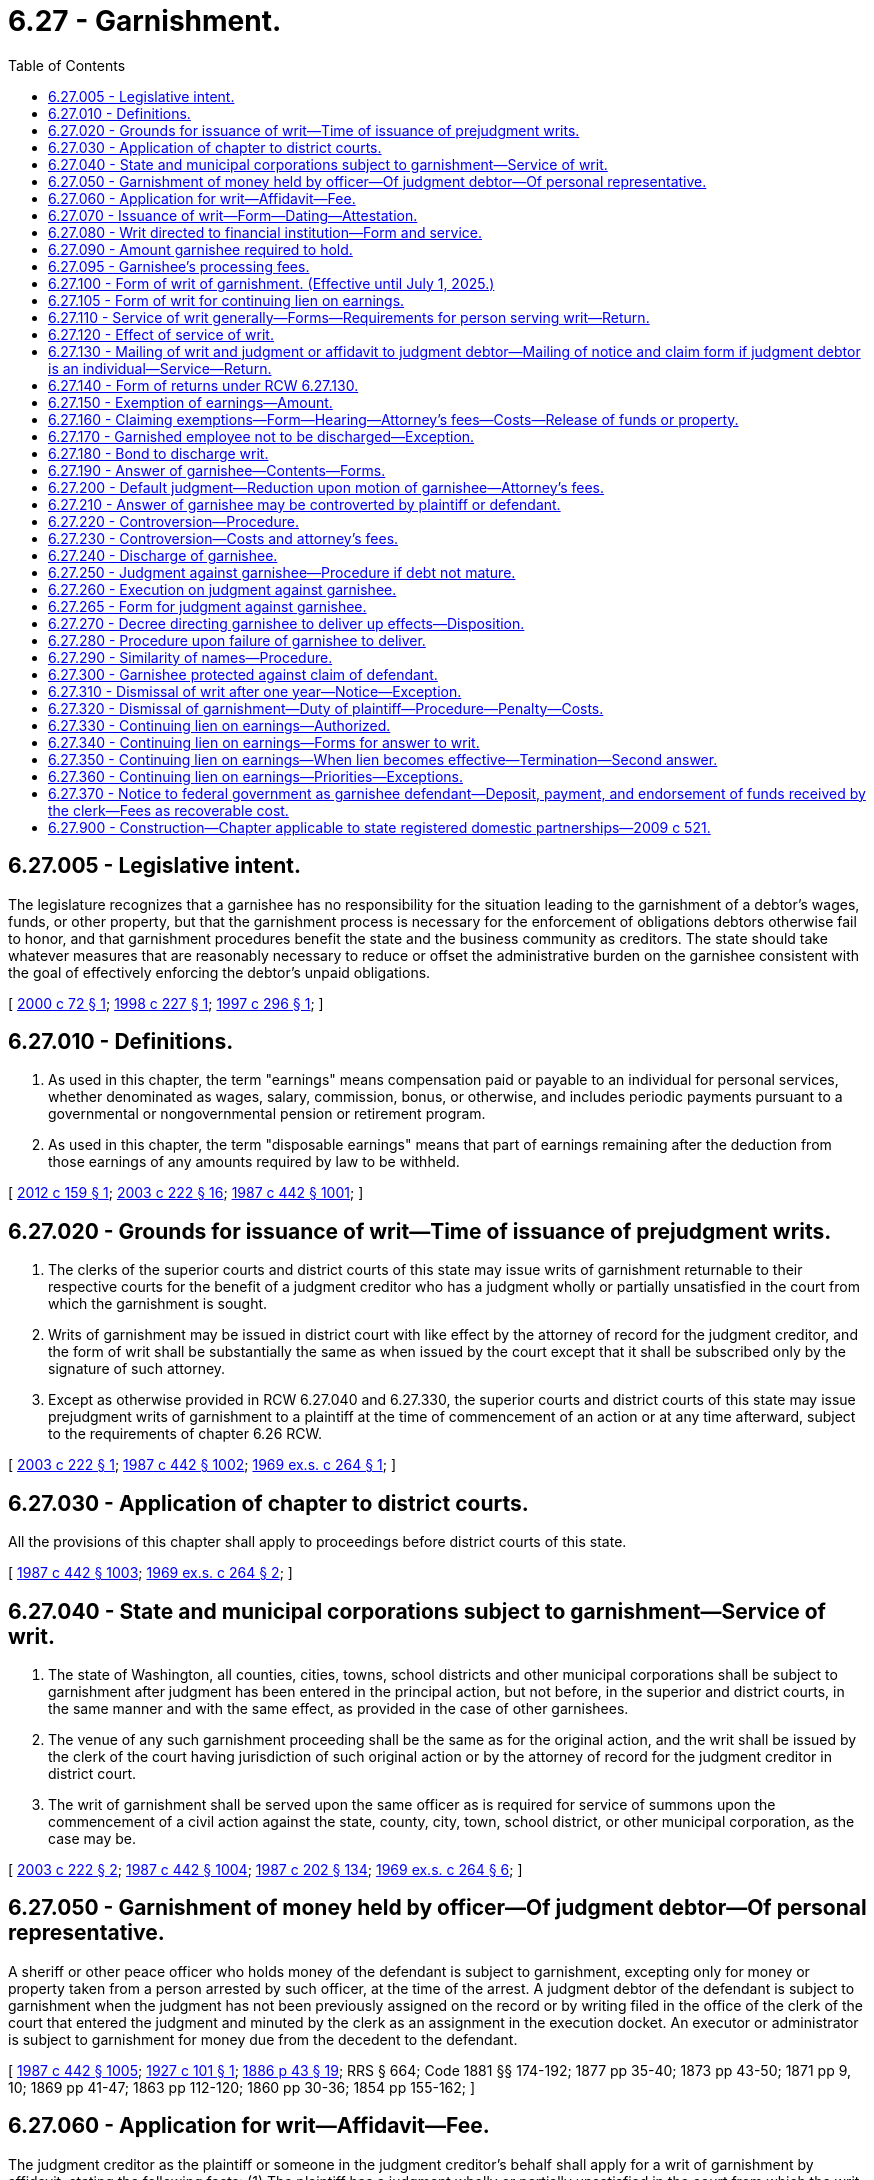 = 6.27 - Garnishment.
:toc:

== 6.27.005 - Legislative intent.
The legislature recognizes that a garnishee has no responsibility for the situation leading to the garnishment of a debtor's wages, funds, or other property, but that the garnishment process is necessary for the enforcement of obligations debtors otherwise fail to honor, and that garnishment procedures benefit the state and the business community as creditors. The state should take whatever measures that are reasonably necessary to reduce or offset the administrative burden on the garnishee consistent with the goal of effectively enforcing the debtor's unpaid obligations.

[ http://lawfilesext.leg.wa.gov/biennium/1999-00/Pdf/Bills/Session%20Laws/Senate/6295-S.SL.pdf?cite=2000%20c%2072%20§%201[2000 c 72 § 1]; http://lawfilesext.leg.wa.gov/biennium/1997-98/Pdf/Bills/Session%20Laws/House/2463.SL.pdf?cite=1998%20c%20227%20§%201[1998 c 227 § 1]; http://lawfilesext.leg.wa.gov/biennium/1997-98/Pdf/Bills/Session%20Laws/House/1687-S2.SL.pdf?cite=1997%20c%20296%20§%201[1997 c 296 § 1]; ]

== 6.27.010 - Definitions.
. As used in this chapter, the term "earnings" means compensation paid or payable to an individual for personal services, whether denominated as wages, salary, commission, bonus, or otherwise, and includes periodic payments pursuant to a governmental or nongovernmental pension or retirement program.

. As used in this chapter, the term "disposable earnings" means that part of earnings remaining after the deduction from those earnings of any amounts required by law to be withheld.

[ http://lawfilesext.leg.wa.gov/biennium/2011-12/Pdf/Bills/Session%20Laws/House/1552-S.SL.pdf?cite=2012%20c%20159%20§%201[2012 c 159 § 1]; http://lawfilesext.leg.wa.gov/biennium/2003-04/Pdf/Bills/Session%20Laws/Senate/5592-S.SL.pdf?cite=2003%20c%20222%20§%2016[2003 c 222 § 16]; http://leg.wa.gov/CodeReviser/documents/sessionlaw/1987c442.pdf?cite=1987%20c%20442%20§%201001[1987 c 442 § 1001]; ]

== 6.27.020 - Grounds for issuance of writ—Time of issuance of prejudgment writs.
. The clerks of the superior courts and district courts of this state may issue writs of garnishment returnable to their respective courts for the benefit of a judgment creditor who has a judgment wholly or partially unsatisfied in the court from which the garnishment is sought.

. Writs of garnishment may be issued in district court with like effect by the attorney of record for the judgment creditor, and the form of writ shall be substantially the same as when issued by the court except that it shall be subscribed only by the signature of such attorney.

. Except as otherwise provided in RCW 6.27.040 and 6.27.330, the superior courts and district courts of this state may issue prejudgment writs of garnishment to a plaintiff at the time of commencement of an action or at any time afterward, subject to the requirements of chapter 6.26 RCW.

[ http://lawfilesext.leg.wa.gov/biennium/2003-04/Pdf/Bills/Session%20Laws/Senate/5592-S.SL.pdf?cite=2003%20c%20222%20§%201[2003 c 222 § 1]; http://leg.wa.gov/CodeReviser/documents/sessionlaw/1987c442.pdf?cite=1987%20c%20442%20§%201002[1987 c 442 § 1002]; http://leg.wa.gov/CodeReviser/documents/sessionlaw/1969ex1c264.pdf?cite=1969%20ex.s.%20c%20264%20§%201[1969 ex.s. c 264 § 1]; ]

== 6.27.030 - Application of chapter to district courts.
All the provisions of this chapter shall apply to proceedings before district courts of this state.

[ http://leg.wa.gov/CodeReviser/documents/sessionlaw/1987c442.pdf?cite=1987%20c%20442%20§%201003[1987 c 442 § 1003]; http://leg.wa.gov/CodeReviser/documents/sessionlaw/1969ex1c264.pdf?cite=1969%20ex.s.%20c%20264%20§%202[1969 ex.s. c 264 § 2]; ]

== 6.27.040 - State and municipal corporations subject to garnishment—Service of writ.
. The state of Washington, all counties, cities, towns, school districts and other municipal corporations shall be subject to garnishment after judgment has been entered in the principal action, but not before, in the superior and district courts, in the same manner and with the same effect, as provided in the case of other garnishees.

. The venue of any such garnishment proceeding shall be the same as for the original action, and the writ shall be issued by the clerk of the court having jurisdiction of such original action or by the attorney of record for the judgment creditor in district court.

. The writ of garnishment shall be served upon the same officer as is required for service of summons upon the commencement of a civil action against the state, county, city, town, school district, or other municipal corporation, as the case may be.

[ http://lawfilesext.leg.wa.gov/biennium/2003-04/Pdf/Bills/Session%20Laws/Senate/5592-S.SL.pdf?cite=2003%20c%20222%20§%202[2003 c 222 § 2]; http://leg.wa.gov/CodeReviser/documents/sessionlaw/1987c442.pdf?cite=1987%20c%20442%20§%201004[1987 c 442 § 1004]; http://leg.wa.gov/CodeReviser/documents/sessionlaw/1987c202.pdf?cite=1987%20c%20202%20§%20134[1987 c 202 § 134]; http://leg.wa.gov/CodeReviser/documents/sessionlaw/1969ex1c264.pdf?cite=1969%20ex.s.%20c%20264%20§%206[1969 ex.s. c 264 § 6]; ]

== 6.27.050 - Garnishment of money held by officer—Of judgment debtor—Of personal representative.
A sheriff or other peace officer who holds money of the defendant is subject to garnishment, excepting only for money or property taken from a person arrested by such officer, at the time of the arrest. A judgment debtor of the defendant is subject to garnishment when the judgment has not been previously assigned on the record or by writing filed in the office of the clerk of the court that entered the judgment and minuted by the clerk as an assignment in the execution docket. An executor or administrator is subject to garnishment for money due from the decedent to the defendant.

[ http://leg.wa.gov/CodeReviser/documents/sessionlaw/1987c442.pdf?cite=1987%20c%20442%20§%201005[1987 c 442 § 1005]; http://leg.wa.gov/CodeReviser/documents/sessionlaw/1927c101.pdf?cite=1927%20c%20101%20§%201[1927 c 101 § 1]; http://leg.wa.gov/CodeReviser/Pages/session_laws.aspx?cite=1886%20p%2043%20§%2019[1886 p 43 § 19]; RRS § 664; Code 1881 §§ 174-192; 1877 pp 35-40; 1873 pp 43-50; 1871 pp 9, 10; 1869 pp 41-47; 1863 pp 112-120; 1860 pp 30-36; 1854 pp 155-162; ]

== 6.27.060 - Application for writ—Affidavit—Fee.
The judgment creditor as the plaintiff or someone in the judgment creditor's behalf shall apply for a writ of garnishment by affidavit, stating the following facts: (1) The plaintiff has a judgment wholly or partially unsatisfied in the court from which the writ is sought; (2) the amount alleged to be due under that judgment; (3) the plaintiff has reason to believe, and does believe that the garnishee, stating the garnishee's name and residence or place of business, is indebted to the defendant in amounts exceeding those exempted from garnishment by any state or federal law, or that the garnishee has possession or control of personal property or effects belonging to the defendant which are not exempted from garnishment by any state or federal law; and (4) whether or not the garnishee is the employer of the judgment debtor.

The judgment creditor shall pay to the clerk of the superior court the fee provided by RCW 36.18.016(6), or to the clerk of the district court the fee provided by RCW 3.62.060.

[ http://lawfilesext.leg.wa.gov/biennium/2017-18/Pdf/Bills/Session%20Laws/House/2368.SL.pdf?cite=2018%20c%2022%20§%204[2018 c 22 § 4]; http://lawfilesext.leg.wa.gov/biennium/2003-04/Pdf/Bills/Session%20Laws/Senate/5592-S.SL.pdf?cite=2003%20c%20222%20§%2017[2003 c 222 § 17]; http://leg.wa.gov/CodeReviser/documents/sessionlaw/1988c231.pdf?cite=1988%20c%20231%20§%2022[1988 c 231 § 22]; http://leg.wa.gov/CodeReviser/documents/sessionlaw/1987c442.pdf?cite=1987%20c%20442%20§%201006[1987 c 442 § 1006]; http://leg.wa.gov/CodeReviser/documents/sessionlaw/1987c202.pdf?cite=1987%20c%20202%20§%20133[1987 c 202 § 133]; http://leg.wa.gov/CodeReviser/documents/sessionlaw/1981c193.pdf?cite=1981%20c%20193%20§%203[1981 c 193 § 3]; http://leg.wa.gov/CodeReviser/documents/sessionlaw/1977ex1c55.pdf?cite=1977%20ex.s.%20c%2055%20§%201[1977 ex.s. c 55 § 1]; http://leg.wa.gov/CodeReviser/documents/sessionlaw/1969ex1c264.pdf?cite=1969%20ex.s.%20c%20264%20§%204[1969 ex.s. c 264 § 4]; ]

== 6.27.070 - Issuance of writ—Form—Dating—Attestation.
. When application for a writ of garnishment is made by a judgment creditor and the requirements of RCW 6.27.060 have been complied with, the clerk shall docket the case in the names of the judgment creditor as plaintiff, the judgment debtor as defendant, and the garnishee as garnishee defendant, and shall immediately issue and deliver a writ of garnishment to the judgment creditor in the form prescribed in RCW 6.27.100, directed to the garnishee, commanding the garnishee to answer said writ on forms served with the writ and complying with RCW 6.27.190 within twenty days after the service of the writ upon the garnishee. The clerk shall likewise docket the case when a writ of garnishment issued by the attorney of record of a judgment creditor is filed. Whether a writ is issued by the clerk or an attorney, the clerk shall bear no responsibility for errors contained in the writ.

. The writ of garnishment shall be dated and attested as in the form prescribed in RCW 6.27.100. The name and office address of the plaintiff's attorney shall be indorsed thereon or, in case the plaintiff has no attorney, the name and address of the plaintiff shall be indorsed thereon. The address of the clerk's office shall appear at the bottom of the writ.

[ http://lawfilesext.leg.wa.gov/biennium/2003-04/Pdf/Bills/Session%20Laws/Senate/5592-S.SL.pdf?cite=2003%20c%20222%20§%203[2003 c 222 § 3]; http://leg.wa.gov/CodeReviser/documents/sessionlaw/1987c442.pdf?cite=1987%20c%20442%20§%201007[1987 c 442 § 1007]; http://leg.wa.gov/CodeReviser/documents/sessionlaw/1970ex1c61.pdf?cite=1970%20ex.s.%20c%2061%20§%201[1970 ex.s. c 61 § 1]; http://leg.wa.gov/CodeReviser/documents/sessionlaw/1969ex1c264.pdf?cite=1969%20ex.s.%20c%20264%20§%205[1969 ex.s. c 264 § 5]; ]

== 6.27.080 - Writ directed to financial institution—Form and service.
. A writ of garnishment directed to a bank, savings and loan association, or credit union that maintains branch offices shall identify either a particular branch of the financial institution or the financial institution as the garnishee defendant. The head office of a financial institution shall be considered a separate branch for purposes of this section. The statement required by subsection (2) of this section may be incorporated in the writ or served separately.

. Service shall be as required by RCW 6.27.110 (1) and (3) and shall be by certified mail, return receipt requested, directed to or by personal service, in the same manner as a summons in a civil action is served, on the manager, cashier, or assistant cashier of the financial institution, except that, if the financial institution, and not a branch, is named as garnishee defendant, service shall be either on the head office or on the place designated by the financial institution for receipt of service of process. There shall be served with the writ, as part of the service, a statement in writing signed by the plaintiff or plaintiff's attorney, stating (a) the defendant's place of residence and business, occupation, trade, or profession, or (b) the defendant's federal tax identification number, or (c) the defendant's account number, if such information is not incorporated in the writ. If the statement is not served with the writ and such information is not included in the writ, the service shall be deemed incomplete and the garnishee shall not be held liable for funds owing to the defendant or property of the defendant in the possession of or under the control of the garnishee defendant that it fails to discover.

 (3) A writ naming the financial institution as the garnishee defendant shall be effective only to attach deposits of the defendant in the financial institution and compensation payable for personal services due the defendant from the financial institution. A writ naming a branch as garnishee defendant shall be effective only to attach the deposits, accounts, credits, or other personal property of the defendant (excluding compensation payable for personal services) in the possession or control of the particular branch to which the writ is directed and on which service is made.

A writ of garnishment is effective against property in the possession or control of a financial institution only if the writ of garnishment is directed to and names a branch as garnishee defendant.

[ http://leg.wa.gov/CodeReviser/documents/sessionlaw/1988c231.pdf?cite=1988%20c%20231%20§%2023[1988 c 231 § 23]; http://leg.wa.gov/CodeReviser/documents/sessionlaw/1987c442.pdf?cite=1987%20c%20442%20§%201008[1987 c 442 § 1008]; ]

== 6.27.090 - Amount garnishee required to hold.
. The writ of garnishment shall set forth in the first paragraph the amount that garnishee is required to hold, which shall be an amount determined as follows: (a)(i) If after judgment, the amount of the judgment remaining unsatisfied on the clerk of the court's execution docket, if any, plus interest to the date of garnishment, as provided in RCW 4.56.110, plus estimated interest that may accrue during the garnishment process on a per diem basis under subsection (3) of this section plus taxable costs and attorneys' fees, or (ii) if before judgment, the amount prayed for in the complaint plus estimated taxable costs of suit and attorneys' fees, together with, (b) whether before or after judgment, estimated costs of garnishment as provided in subsection (2) of this section. The court may, by order, set a higher amount to be held upon a showing of good cause by plaintiff.

. Costs recoverable in garnishment proceedings, to be estimated for purposes of subsection (1) of this section, include filing and ex parte fees, service and affidavit fees, postage and costs of certified mail, answer fee or fees, other fees legally chargeable to a plaintiff in the garnishment process, and a garnishment attorney fee in the amount of the greater of one hundred dollars or ten percent of (a) the amount of the judgment remaining unsatisfied or (b) the amount prayed for in the complaint. The garnishment attorney fee shall not exceed three hundred dollars.

. For purposes of subsection (1) of this section, the plaintiff must indicate in the writ a specific dollar amount of estimated interest that may accrue during the garnishment process per day. The amount must be based on an interest rate of twelve percent or the interest rate set forth in the judgment, whichever rate is less.

[ http://lawfilesext.leg.wa.gov/biennium/2011-12/Pdf/Bills/Session%20Laws/House/1552-S.SL.pdf?cite=2012%20c%20159%20§%202[2012 c 159 § 2]; http://lawfilesext.leg.wa.gov/biennium/1999-00/Pdf/Bills/Session%20Laws/Senate/6295-S.SL.pdf?cite=2000%20c%2072%20§%202[2000 c 72 § 2]; http://leg.wa.gov/CodeReviser/documents/sessionlaw/1988c231.pdf?cite=1988%20c%20231%20§%2024[1988 c 231 § 24]; http://leg.wa.gov/CodeReviser/documents/sessionlaw/1987c442.pdf?cite=1987%20c%20442%20§%201009[1987 c 442 § 1009]; http://leg.wa.gov/CodeReviser/documents/sessionlaw/1969ex1c264.pdf?cite=1969%20ex.s.%20c%20264%20§%209[1969 ex.s. c 264 § 9]; ]

== 6.27.095 - Garnishee's processing fees.
. The garnishee of a writ for a continuing lien on earnings may deduct a processing fee from the remainder of the obligor's earnings after withholding the required amount under the writ. The processing fee may not exceed twenty dollars for the first answer and ten dollars at the time the garnishee submits the second answer.

. If the writ of garnishment is not a writ for a continuing lien on earnings, the garnishee is entitled to check or money order payable to the garnishee in the amount of twenty dollars at the time the writ of garnishment is served on the garnishee as required under RCW 6.27.110(1).

[ http://lawfilesext.leg.wa.gov/biennium/1997-98/Pdf/Bills/Session%20Laws/House/2463.SL.pdf?cite=1998%20c%20227%20§%202[1998 c 227 § 2]; http://lawfilesext.leg.wa.gov/biennium/1997-98/Pdf/Bills/Session%20Laws/House/1687-S2.SL.pdf?cite=1997%20c%20296%20§%203[1997 c 296 § 3]; ]

== 6.27.100 - Form of writ of garnishment. (Effective until July 1, 2025.)
. A writ issued for a continuing lien on earnings shall be substantially in the form provided in RCW 6.27.105. All other writs of garnishment shall be substantially in the following form, but:

.. If the writ is issued under an order or judgment for child support, the following statement shall appear conspicuously in the caption: "This garnishment is based on a judgment or order for child support";

.. If the writ is issued under an order or judgment for private student loan debt, the following statement shall appear conspicuously in the caption: "This garnishment is based on a judgment or order for private student loan debt";

.. If the writ is issued under an order or judgment for consumer debt, the following statement shall appear conspicuously in the caption: "This garnishment is based on a judgment or order for consumer debt"; and

.. If the writ is issued by an attorney, the writ shall be revised as indicated in subsection (2) of this section:

"IN THE  . . . . . COURTOF THE STATE OF WASHINGTON IN AND FORTHE COUNTY OF  . . . . . .. . . ., Plaintiff,No.  . . . .vs.  . . . .,WRIT OFDefendant,GARNISHMENT. . . ., Garnishee THE STATE OF WASHINGTON TO:  . . . . GarnisheeAND TO:  . . . .DefendantThe above-named plaintiff has applied for a writ of garnishment against you, claiming that the above-named defendant is indebted to plaintiff and that the amount to be held to satisfy that indebtedness is $ . . . . . ., consisting of: Balance on Judgment or Amount of Claim$ . . . . Interest under Judgment from . . . . to  . . . .$ . . . . Per Day Rate of Estimated Interest$ . . . . per day Taxable Costs and Attorneys' Fees$ . . . . Estimated Garnishment Costs: Filing and Ex Parte Fees$ . . . . Service and Affidavit Fees$ . . . . Postage and Costs of Certified Mail$ . . . . Answer Fee or Fees$ . . . . Garnishment Attorney Fee$ . . . . Other$ . . . .

"IN THE  . . . . . COURT

OF THE STATE OF WASHINGTON IN AND FOR

THE COUNTY OF  . . . . . .

. . . .,

 

Plaintiff,

No.  . . . .

vs.

 

 

. . . .,

WRIT OF

Defendant,

GARNISHMENT

. . . .,

 

Garnishee

 

THE STATE OF WASHINGTON TO:  . . . .

 

Garnishee

AND TO:  . . . .

Defendant

The above-named plaintiff has applied for a writ of garnishment against you, claiming that the above-named defendant is indebted to plaintiff and that the amount to be held to satisfy that indebtedness is $ . . . . . ., consisting of:

 

Balance on Judgment or Amount of Claim

$ . . . .

 

Interest under Judgment from . . . . to  . . . .

$ . . . .

 

Per Day Rate of Estimated Interest

$ . . . . per day

 

Taxable Costs and Attorneys' Fees

$ . . . .

 

Estimated Garnishment Costs:

 

Filing and Ex Parte Fees

$ . . . .

 

Service and Affidavit Fees

$ . . . .

 

Postage and Costs of Certified Mail

$ . . . .

 

Answer Fee or Fees

$ . . . .

 

Garnishment Attorney Fee

$ . . . .

 

Other

$ . . . .

YOU ARE HEREBY COMMANDED, unless otherwise directed by the court, by the attorney of record for the plaintiff, or by this writ, not to pay any debt, whether earnings subject to this garnishment or any other debt, owed to the defendant at the time this writ was served and not to deliver, sell, or transfer, or recognize any sale or transfer of, any personal property or effects of the defendant in your possession or control at the time when this writ was served. Any such payment, delivery, sale, or transfer is void to the extent necessary to satisfy the plaintiff's claim and costs for this writ with interest.

YOU ARE FURTHER COMMANDED to answer this writ according to the instructions in this writ and in the answer forms and, within twenty days after the service of the writ upon you, to mail or deliver the original of such answer to the court, one copy to the plaintiff or the plaintiff's attorney, and one copy to the defendant, at the addresses listed at the bottom of this writ.

If you owe the defendant a debt payable in money in excess of the amount set forth in the first paragraph of this writ, hold only the amount set forth in the first paragraph and any processing fee if one is charged and release all additional funds or property to defendant.

FOR ALL DEBTS EXCEPT PRIVATE STUDENT LOAN DEBT AND CONSUMER DEBT:

If you are a bank or other institution in which the defendant has accounts to which the exemption under RCW 6.15.010(1)(d)(ii)(A) applies and the total of the amounts held in all of the defendant's accounts is less than or equal to $500, release all funds or property to the defendant and do not hold any amount.

If you are a bank or other institution in which the defendant has accounts to which the exemption under RCW 6.15.010(1)(d)(ii)(A) applies and the total of the amounts held in all of the defendant's accounts is in excess of $500, release at least $500, hold no more than the amount set forth in the first paragraph of this writ and any processing fee if one is charged, and release additional funds or property, if any, to the defendant.

FOR PRIVATE STUDENT LOAN DEBT AND CONSUMER DEBT:

If you are a bank or other institution in which the defendant has accounts to which the exemption under RCW 6.15.010(1)(d)(ii) (B) or (C) applies and the total of the amounts held in all of the defendant's accounts is less than or equal to $1,000, release all funds or property to the defendant and do not hold any amount.

If you are a bank or other institution in which the defendant has accounts to which the exemption under RCW 6.15.010(1)(d)(ii) (B) or (C) applies and the total of the amounts held in all of the defendant's accounts is in excess of $1,000, release at least $1,000, hold no more than the amount set forth in the first paragraph of this writ and any processing fee if one is charged, and release additional funds or property, if any, to the defendant.

IF YOU FAIL TO ANSWER THIS WRIT AS COMMANDED, A JUDGMENT MAY BE ENTERED AGAINST YOU FOR THE FULL AMOUNT OF THE PLAINTIFF'S CLAIM AGAINST THE DEFENDANT WITH ACCRUING INTEREST, ATTORNEY FEES, AND COSTS WHETHER OR NOT YOU OWE ANYTHING TO THE DEFENDANT. IF YOU PROPERLY ANSWER THIS WRIT, ANY JUDGMENT AGAINST YOU WILL NOT EXCEED THE AMOUNT OF ANY NONEXEMPT DEBT OR THE VALUE OF ANY NONEXEMPT PROPERTY OR EFFECTS IN YOUR POSSESSION OR CONTROL.

JUDGMENT MAY ALSO BE ENTERED AGAINST THE DEFENDANT FOR COSTS AND FEES INCURRED BY THE PLAINTIFF.

Witness, the Honorable . . . . . . . ., Judge of the above-entitled Court, and the seal thereof, this . . . . day of . . . . . ., . . . . (year)

[Seal]

. . . .. . . .Attorney for Plaintiff (or Plaintiff, if no attorney) Clerk of the Court . . . .. . . .AddressBy. . . .. . . .Name of DefendantAddress". . . . Address of Defendant 

. . . .

. . . .

Attorney for Plaintiff (or Plaintiff, if no attorney)

 

Clerk of the Court

 

. . . .

. . . .

Address

By

. . . .

. . . .

Name of Defendant

Address"

. . . .

 

Address of Defendant

 

. If an attorney issues the writ of garnishment, the final paragraph of the writ, containing the date, and the subscripted attorney and clerk provisions, shall be replaced with text in substantially the following form:

"This writ is issued by the undersigned attorney of record for plaintiff under the authority of chapter 6.27 of the Revised Code of Washington, and must be complied with in the same manner as a writ issued by the clerk of the court.

Dated this  . . . . . . . .day of . . . . . . . . . .,  . . . . (year). . . . Attorney for Plaintiff . . . .. . . .AddressAddress of the Clerk of the Court". . . . Name of Defendant . . . . Address of Defendant 

Dated this  . . . . . . . .day of . . . . . . . . . .,  . . . . (year)

. . . .

 

Attorney for Plaintiff

 

. . . .

. . . .

Address

Address of the Clerk of the Court"

. . . .

 

Name of Defendant

 

. . . .

 

Address of Defendant

 

[ http://lawfilesext.leg.wa.gov/biennium/2021-22/Pdf/Bills/Session%20Laws/House/1525.SL.pdf?cite=2021%20c%2050%20§%203[2021 c 50 § 3]; http://lawfilesext.leg.wa.gov/biennium/2019-20/Pdf/Bills/Session%20Laws/House/1602-S.SL.pdf?cite=2019%20c%20371%20§%204[2019 c 371 § 4]; http://lawfilesext.leg.wa.gov/biennium/2017-18/Pdf/Bills/Session%20Laws/House/1169-S3.SL.pdf?cite=2018%20c%20199%20§%20204[2018 c 199 § 204]; http://lawfilesext.leg.wa.gov/biennium/2011-12/Pdf/Bills/Session%20Laws/House/1552-S.SL.pdf?cite=2012%20c%20159%20§%203[2012 c 159 § 3]; http://lawfilesext.leg.wa.gov/biennium/2003-04/Pdf/Bills/Session%20Laws/Senate/5592-S.SL.pdf?cite=2003%20c%20222%20§%204[2003 c 222 § 4]; http://lawfilesext.leg.wa.gov/biennium/1999-00/Pdf/Bills/Session%20Laws/Senate/6295-S.SL.pdf?cite=2000%20c%2072%20§%203[2000 c 72 § 3]; http://lawfilesext.leg.wa.gov/biennium/1997-98/Pdf/Bills/Session%20Laws/House/2463.SL.pdf?cite=1998%20c%20227%20§%203[1998 c 227 § 3]; http://lawfilesext.leg.wa.gov/biennium/1997-98/Pdf/Bills/Session%20Laws/House/1687-S2.SL.pdf?cite=1997%20c%20296%20§%202[1997 c 296 § 2]; http://leg.wa.gov/CodeReviser/documents/sessionlaw/1988c231.pdf?cite=1988%20c%20231%20§%2025[1988 c 231 § 25]; http://leg.wa.gov/CodeReviser/documents/sessionlaw/1987c442.pdf?cite=1987%20c%20442%20§%201010[1987 c 442 § 1010]; http://leg.wa.gov/CodeReviser/documents/sessionlaw/1981c193.pdf?cite=1981%20c%20193%20§%204[1981 c 193 § 4]; http://leg.wa.gov/CodeReviser/documents/sessionlaw/1969ex1c264.pdf?cite=1969%20ex.s.%20c%20264%20§%2011[1969 ex.s. c 264 § 11]; ]

== 6.27.105 - Form of writ for continuing lien on earnings.
. A writ that is issued for a continuing lien on earnings shall be substantially in the following form, but:

.. If the writ is issued under an order or judgment for private student loan debt, the following statement shall appear conspicuously in the caption: "This garnishment is based on a judgment or order for private student loan debt";

.. If the writ is issued under an order or judgment for consumer debt, the following statement shall appear conspicuously in the caption: "This garnishment is based on a judgment or order for consumer debt"; and

.. If the writ is issued by an attorney, the writ shall be revised as indicated in subsection (2) of this section:

"IN THE  . . . . . COURTOF THE STATE OF WASHINGTON IN AND FORTHE COUNTY OF  . . . . . .. . . ., Plaintiff,No.  . . . .vs.  . . . .,WRIT OFDefendantGARNISHMENT FOR CONTINUING LIEN ON. . . .,EARNINGSGarnishee THE STATE OF WASHINGTON TO:. . . . GarnisheeAND TO:. . . .DefendantThe above-named plaintiff has applied for a writ of garnishment against you, claiming that the above-named defendant is indebted to plaintiff and that the amount to be held to satisfy that indebtedness is $ . . . . . ., consisting of: Balance on Judgment or Amount of Claim$ . . . . Interest under Judgment from  . . . . to  . . . .$ . . . . Per Day Rate of Estimated Interest$ . . . . per day Taxable Costs and Attorneys' Fees$ . . . . Estimated Garnishment Costs: Filing and Ex Parte Fees$ . . . . Service and Affidavit Fees$ . . . . Postage and Costs of Certified Mail$ . . . . Answer Fee or Fees$ . . . . Garnishment Attorney Fee$ . . . . Other$ . . . .

"IN THE  . . . . . COURT

OF THE STATE OF WASHINGTON IN AND FOR

THE COUNTY OF  . . . . . .

. . . .,

 

Plaintiff,

No.  . . . .

vs.

 

 

. . . .,

WRIT OF

Defendant

GARNISHMENT FOR

 

CONTINUING LIEN ON

. . . .,

EARNINGS

Garnishee

 

THE STATE OF WASHINGTON TO:. . . .

 

Garnishee

AND TO:. . . .

Defendant

The above-named plaintiff has applied for a writ of garnishment against you, claiming that the above-named defendant is indebted to plaintiff and that the amount to be held to satisfy that indebtedness is $ . . . . . ., consisting of:

 

Balance on Judgment or Amount of Claim

$ . . . .

 

Interest under Judgment from  . . . . to  . . . .

$ . . . .

 

Per Day Rate of Estimated Interest

$ . . . . per day

 

Taxable Costs and Attorneys' Fees

$ . . . .

 

Estimated Garnishment Costs:

 

Filing and Ex Parte Fees

$ . . . .

 

Service and Affidavit Fees

$ . . . .

 

Postage and Costs of Certified Mail

$ . . . .

 

Answer Fee or Fees

$ . . . .

 

Garnishment Attorney Fee

$ . . . .

 

Other

$ . . . .

THIS IS A WRIT FOR A CONTINUING LIEN. THE GARNISHEE SHALL HOLD the nonexempt portion of the defendant's earnings due at the time of service of this writ and shall also hold the defendant's nonexempt earnings that accrue through the last payroll period ending on or before SIXTY days after the date of service of this writ. HOWEVER, IF THE GARNISHEE IS PRESENTLY HOLDING THE NONEXEMPT PORTION OF THE DEFENDANT'S EARNINGS UNDER A PREVIOUSLY SERVED WRIT FOR A CONTINUING LIEN, THE GARNISHEE SHALL HOLD UNDER THIS WRIT only the defendant's nonexempt earnings that accrue from the date the previously served writ or writs terminate and through the last payroll period ending on or before sixty days after the date of termination of the previous writ or writs. IN EITHER CASE, THE GARNISHEE SHALL STOP WITHHOLDING WHEN THE SUM WITHHELD EQUALS THE AMOUNT STATED IN THIS WRIT OF GARNISHMENT.

YOU ARE HEREBY COMMANDED, unless otherwise directed by the court, by the attorney of record for the plaintiff, or by this writ, not to pay any debt, whether earnings subject to this garnishment or any other debt, owed to the defendant at the time this writ was served and not to deliver, sell, or transfer, or recognize any sale or transfer of, any personal property or effects of the defendant in your possession or control at the time when this writ was served. Any such payment, delivery, sale, or transfer is void to the extent necessary to satisfy the plaintiff's claim and costs for this writ with interest.

YOU ARE FURTHER COMMANDED to answer this writ according to the instructions in this writ and in the answer forms and, within twenty days after the service of the writ upon you, to mail or deliver the original of such answer to the court, one copy to the plaintiff or the plaintiff's attorney, and one copy to the defendant, at the addresses listed at the bottom of this writ.

If, at the time this writ was served, you owed the defendant any earnings (that is, wages, salary, commission, bonus, tips, or other compensation for personal services or any periodic payments pursuant to a nongovernmental pension or retirement program), the defendant is entitled to receive amounts that are exempt from garnishment under federal and state law. You must pay the exempt amounts to the defendant on the day you would customarily pay the compensation or other periodic payment. As more fully explained in the answer, the basic exempt amount is the greater of seventy-five percent of disposable earnings or a minimum amount determined by reference to the employee's pay period, to be calculated as provided in the answer. However, if this writ carries a statement in the heading of "This garnishment is based on a judgment or order for private student loan debt," the basic exempt amount is the greater of eighty-five percent of disposable earnings or fifty times the minimum hourly wage of the highest minimum wage law in the state at the time the earnings are payable; and if this writ carries a statement in the heading of "This garnishment is based on a judgment or order for consumer debt," the basic exempt amount is the greater of eighty percent of disposable earnings or thirty-five times the state minimum hourly wage.

YOU MAY DEDUCT A PROCESSING FEE FROM THE REMAINDER OF THE EMPLOYEE'S EARNINGS AFTER WITHHOLDING UNDER THIS WRIT. THE PROCESSING FEE MAY NOT EXCEED TWENTY DOLLARS FOR THE FIRST ANSWER AND TEN DOLLARS AT THE TIME YOU SUBMIT THE SECOND ANSWER.

If you owe the defendant a debt payable in money in excess of the amount set forth in the first paragraph of this writ, hold only the amount set forth in the first paragraph and any processing fee if one is charged and release all additional funds or property to defendant.

IF YOU FAIL TO ANSWER THIS WRIT AS COMMANDED, A JUDGMENT MAY BE ENTERED AGAINST YOU FOR THE FULL AMOUNT OF THE PLAINTIFF'S CLAIM AGAINST THE DEFENDANT WITH ACCRUING INTEREST, ATTORNEY FEES, AND COSTS WHETHER OR NOT YOU OWE ANYTHING TO THE DEFENDANT. IF YOU PROPERLY ANSWER THIS WRIT, ANY JUDGMENT AGAINST YOU WILL NOT EXCEED THE AMOUNT OF ANY NONEXEMPT DEBT OR THE VALUE OF ANY NONEXEMPT PROPERTY OR EFFECTS IN YOUR POSSESSION OR CONTROL.

JUDGMENT MAY ALSO BE ENTERED AGAINST THE DEFENDANT FOR COSTS AND FEES INCURRED BY THE PLAINTIFF.

Witness, the Honorable . . . . . . . ., Judge of the above-entitled Court, and the seal thereof, this . . . . day of . . . . . ., . . . . (year)

[Seal]

. . . .. . . .Attorney for Plaintiff (or Plaintiff, if no attorney) Clerk of the Court . . . .. . . .AddressBy. . . .. . . .Name of DefendantAddress". . . . Address of Defendant 

. . . .

. . . .

Attorney for Plaintiff (or Plaintiff, if no attorney)

 

Clerk of the Court

 

. . . .

. . . .

Address

By

. . . .

. . . .

Name of Defendant

Address"

. . . .

 

Address of Defendant

 

. If an attorney issues the writ of garnishment, the final paragraph of the writ, containing the date, and the subscripted attorney and clerk provisions, shall be replaced with text in substantially the following form:

"This writ is issued by the undersigned attorney of record for plaintiff under the authority of chapter 6.27 of the Revised Code of Washington, and must be complied with in the same manner as a writ issued by the clerk of the court.

Dated this  . . . . . . . .day of . . . . . . . . . .,  . . . . (year). . . . Attorney for Plaintiff . . . .. . . .AddressAddress of the Clerk of the Court". . . . Name of Defendant . . . . Address of Defendant 

Dated this  . . . . . . . .day of . . . . . . . . . .,  . . . . (year)

. . . .

 

Attorney for Plaintiff

 

. . . .

. . . .

Address



Address of the Clerk of the Court"

. . . .

 

Name of Defendant

 

. . . .

 

Address of Defendant

 

[ http://lawfilesext.leg.wa.gov/biennium/2021-22/Pdf/Bills/Session%20Laws/House/1171-S.SL.pdf?cite=2021%20c%2035%20§%201[2021 c 35 § 1]; http://lawfilesext.leg.wa.gov/biennium/2019-20/Pdf/Bills/Session%20Laws/House/1602-S.SL.pdf?cite=2019%20c%20371%20§%205[2019 c 371 § 5]; http://lawfilesext.leg.wa.gov/biennium/2017-18/Pdf/Bills/Session%20Laws/House/1169-S3.SL.pdf?cite=2018%20c%20199%20§%20205[2018 c 199 § 205]; http://lawfilesext.leg.wa.gov/biennium/2011-12/Pdf/Bills/Session%20Laws/House/1552-S.SL.pdf?cite=2012%20c%20159%20§%204[2012 c 159 § 4]; ]

== 6.27.110 - Service of writ generally—Forms—Requirements for person serving writ—Return.
. Service of the writ of garnishment, including a writ for continuing lien on earnings, on the garnishee is invalid unless the writ is served together with: (a) An answer form as prescribed in RCW 6.27.190; and (b) a check or money order made payable to the garnishee in the amount of twenty dollars for the answer fee if the writ of garnishment is not a writ for a continuing lien on earnings.

. Except as provided in RCW 6.27.080 for service on a bank, savings and loan association, or credit union, the writ of garnishment shall be mailed to the garnishee by certified mail, return receipt requested, addressed in the same manner as a summons in a civil action, and will be binding upon the garnishee on the day set forth on the return receipt. In the alternative, the writ shall be served by the sheriff of the county in which the garnishee lives or has its place of business or by any person qualified to serve process in the same manner as a summons in a civil action is served.

. If a writ of garnishment is served by a sheriff, the sheriff shall file with the clerk of the court that issued the writ a signed return showing the time, place, and manner of service and that the writ was accompanied by an answer form, and check or money order if required by this section, and noting thereon fees for making the service. If service is made by any person other than a sheriff, such person shall file an affidavit including the same information and showing qualifications to make such service. If a writ of garnishment is served by mail, the person making the mailing shall file an affidavit showing the time, place, and manner of mailing and that the writ was accompanied by an answer form, and check or money order if required by this section, and shall attach the return receipt or electronic return receipt delivery confirmation to the affidavit.

[ http://lawfilesext.leg.wa.gov/biennium/2011-12/Pdf/Bills/Session%20Laws/House/1552-S.SL.pdf?cite=2012%20c%20159%20§%206[2012 c 159 § 6]; http://lawfilesext.leg.wa.gov/biennium/1997-98/Pdf/Bills/Session%20Laws/House/2463.SL.pdf?cite=1998%20c%20227%20§%204[1998 c 227 § 4]; http://lawfilesext.leg.wa.gov/biennium/1997-98/Pdf/Bills/Session%20Laws/House/1687-S2.SL.pdf?cite=1997%20c%20296%20§%204[1997 c 296 § 4]; http://leg.wa.gov/CodeReviser/documents/sessionlaw/1988c231.pdf?cite=1988%20c%20231%20§%2026[1988 c 231 § 26]; http://leg.wa.gov/CodeReviser/documents/sessionlaw/1987c442.pdf?cite=1987%20c%20442%20§%201011[1987 c 442 § 1011]; http://leg.wa.gov/CodeReviser/documents/sessionlaw/1981c193.pdf?cite=1981%20c%20193%20§%205[1981 c 193 § 5]; http://leg.wa.gov/CodeReviser/documents/sessionlaw/1971ex1c292.pdf?cite=1971%20ex.s.%20c%20292%20§%208[1971 ex.s. c 292 § 8]; http://leg.wa.gov/CodeReviser/documents/sessionlaw/1970ex1c61.pdf?cite=1970%20ex.s.%20c%2061%20§%2011[1970 ex.s. c 61 § 11]; http://leg.wa.gov/CodeReviser/documents/sessionlaw/1969ex1c264.pdf?cite=1969%20ex.s.%20c%20264%20§%2013[1969 ex.s. c 264 § 13]; ]

== 6.27.120 - Effect of service of writ.
. From and after the service of a writ of garnishment, it shall not be lawful, except as provided in this chapter or as directed by the court, for the garnishee to pay any debt owing to the defendant at the time of such service, or to deliver, sell or transfer, or recognize any sale or transfer of, any personal property or effects belonging to the defendant in the garnishee's possession or under the garnishee's control at the time of such service; and any such payment, delivery, sale or transfer shall be void and of no effect as to so much of said debt, personal property or effects as may be necessary to satisfy the plaintiff's demand.

. This section shall have no effect as to any portion of a debt that is exempt from garnishment.

. The garnishee shall incur no liability for releasing funds or property in excess of the amount stated in the writ of garnishment if the garnishee continues to hold an amount equal to the amount stated in the writ of garnishment.

[ http://leg.wa.gov/CodeReviser/documents/sessionlaw/1987c442.pdf?cite=1987%20c%20442%20§%201012[1987 c 442 § 1012]; http://leg.wa.gov/CodeReviser/documents/sessionlaw/1969ex1c264.pdf?cite=1969%20ex.s.%20c%20264%20§%2014[1969 ex.s. c 264 § 14]; ]

== 6.27.130 - Mailing of writ and judgment or affidavit to judgment debtor—Mailing of notice and claim form if judgment debtor is an individual—Service—Return.
. When a writ is issued under a judgment, on or before the date of service of the writ on the garnishee, the judgment creditor shall mail or cause to be mailed to the judgment debtor, by certified mail, addressed to the last known post office address of the judgment debtor, (a) a copy of the writ and a copy of the judgment creditor's affidavit submitted in application for the writ, and (b) if the judgment debtor is an individual, the notice and claim form prescribed in RCW 6.27.140. In the alternative, on or before the day of the service of the writ on the garnishee or within two days thereafter, the stated documents shall be served on the judgment debtor in the same manner as is required for personal service of summons upon a party to an action.

. The requirements of this section shall not be jurisdictional, but (a) no disbursement order or judgment against the garnishee defendant shall be entered unless there is on file the return or affidavit of service or mailing required by subsection (3) of this section, and (b) if the copies of the writ and judgment or affidavit, and the notice and claim form if the defendant is an individual, are not mailed or served as herein provided, or if any irregularity appears with respect to the mailing or service, the court, in its discretion, on motion of the judgment debtor promptly made and supported by affidavit showing that the judgment debtor has suffered substantial injury from the plaintiff's failure to mail or otherwise to serve such copies, may set aside the garnishment and award to the judgment debtor an amount equal to the damages suffered because of such failure.

. If the service on the judgment debtor is made by a sheriff, the sheriff shall file with the clerk of the court that issued the writ a signed return showing the time, place, and manner of service and that the copy of the writ was accompanied by a copy of a judgment or affidavit, and by a notice and claim form if required by this section, and shall note thereon fees for making such service. If service is made by any person other than a sheriff, such person shall file an affidavit including the same information and showing qualifications to make such service. If service on the judgment debtor is made by mail, the person making the mailing shall file an affidavit including the same information as required for return on service and, in addition, showing the address of the mailing and attaching the return receipt or the mailing should it be returned to the sender as undeliverable.

[ http://lawfilesext.leg.wa.gov/biennium/2003-04/Pdf/Bills/Session%20Laws/Senate/5592-S.SL.pdf?cite=2003%20c%20222%20§%205[2003 c 222 § 5]; http://leg.wa.gov/CodeReviser/documents/sessionlaw/1988c231.pdf?cite=1988%20c%20231%20§%2027[1988 c 231 § 27]; http://leg.wa.gov/CodeReviser/documents/sessionlaw/1987c442.pdf?cite=1987%20c%20442%20§%201013[1987 c 442 § 1013]; http://leg.wa.gov/CodeReviser/documents/sessionlaw/1969ex1c264.pdf?cite=1969%20ex.s.%20c%20264%20§%2032[1969 ex.s. c 264 § 32]; ]

== 6.27.140 - Form of returns under RCW  6.27.130.
. The notice required by RCW 6.27.130(1) to be mailed to or served on an individual judgment debtor shall be in the following form, printed or typed in no smaller than size twelve point font:

NOTICE OF GARNISHMENT

AND OF YOUR RIGHTS

A Writ of Garnishment issued in a Washington court has been or will be served on the garnishee named in the attached copy of the writ. After receipt of the writ, the garnishee is required to withhold payment of any money that was due to you and to withhold any other property of yours that the garnishee held or controlled. This notice of your rights is required by law.

YOU HAVE THE FOLLOWING EXEMPTION RIGHTS:

WAGES. If the garnishee is your employer who owes wages or other personal earnings to you, your employer is required to pay amounts to you that are exempt under state and federal laws, as explained in the writ of garnishment. You should receive a copy of your employer's answer, which will show how the exempt amount was calculated. A garnishment against wages or other earnings for child support may not be issued under chapter 6.27 RCW. If the garnishment is for private student loan debt, the exempt amount paid to you will be the greater of the following: A percent of your disposable earnings, which is eighty-five percent of the part of your earnings remaining after your employer deducts those amounts which are required by law to be withheld, or fifty times the minimum hourly wage of the highest minimum wage law in the state at the time the earnings are payable. If the garnishment is for consumer debt, the exempt amount paid to you will be the greater of the following: A percent of your disposable earnings, which is eighty percent of the part of your earnings remaining after your employer deducts those amounts which are required by law to be withheld, or thirty-five times the state minimum hourly wage.

BANK ACCOUNTS. If the garnishee is a bank or other institution with which you have an account in which you have deposited benefits such as Temporary Assistance for Needy Families, Supplemental Security Income (SSI), Social Security, veterans' benefits, unemployment compensation, or any federally qualified pension, such as a state or federal pension, individual retirement account (IRA), or 401K plan, you may claim the account as fully exempt if you have deposited only such benefit funds in the account. It may be partially exempt even though you have deposited money from other sources in the same account. An exemption is also available under RCW 26.16.200, providing that funds in a community bank account that can be identified as the earnings of a stepparent are exempt from a garnishment on the child support obligation of the parent.

OTHER EXEMPTIONS. If the garnishee holds other property of yours, some or all of it may be exempt under RCW 6.15.010, a Washington statute that exempts certain property of your choice (including up to $2,500.00 in a bank account if you owe on private student loan debts; up to $2,000.00 in a bank account if you owe on consumer debts; or up to $500.00 in a bank account for all other debts) and certain other property such as household furnishings, tools of trade, and a motor vehicle (all limited by differing dollar values).

HOW TO CLAIM EXEMPTIONS. Fill out the enclosed claim form and mail or deliver it as described in instructions on the claim form. If the plaintiff does not object to your claim, the funds or other property that you have claimed as exempt must be released not later than 10 days after the plaintiff receives your claim form. If the plaintiff objects, the law requires a hearing not later than 14 days after the plaintiff receives your claim form, and notice of the objection and hearing date will be mailed to you at the address that you put on the claim form.

THE LAW ALSO PROVIDES OTHER EXEMPTION RIGHTS. IF NECESSARY, AN ATTORNEY CAN ASSIST YOU TO ASSERT THESE AND OTHER RIGHTS, BUT YOU MUST ACT IMMEDIATELY TO AVOID LOSS OF RIGHTS BY DELAY.

. [Empty]
.. If the writ is to garnish funds or property held by a financial institution, the claim form required by RCW 6.27.130(1) to be mailed to or served on an individual judgment debtor shall be in the following form, printed or typed in no smaller than size twelve point font:

[Caption to be filled in by judgment creditoror plaintiff before mailing.]Name of Court . . . .No . . . . . .Plaintiff, vs. . . . .EXEMPTION CLAIMDefendant, Garnishee Defendant INSTRUCTIONS:1.Read this whole form after reading the enclosed notice. Then put an X in the box or boxes that describe your exemption claim or claims and write in the necessary information on the blank lines. If additional space is needed, use the bottom of the last page or attach another sheet.2.Make two copies of the completed form. Deliver the original form by first-class mail or in person to the clerk of the court, whose address is shown at the bottom of the writ of garnishment. Deliver one of the copies by first-class mail or in person to the plaintiff or plaintiff's attorney, whose name and address are shown at the bottom of the writ. Keep the other copy. YOU SHOULD DO THIS AS QUICKLY AS POSSIBLE, BUT NO LATER THAN 28 DAYS (4 WEEKS) AFTER THE DATE ON THE WRIT.I/We claim the following money or property as exempt:IF BANK ACCOUNT IS GARNISHED:[  ] The account contains payments from:[  ]Temporary assistance for needy families, SSI, or other public assistance. I receive $ . . . . . monthly.[  ]Social Security. I receive $ . . . . . monthly.[  ]Veterans' Benefits. I receive $ . . . . . monthly.[  ]Federally qualified pension, such as a state or federal pension, individual retirement account (IRA), or 401K plan. I receive $ . . . . . monthly.[  ]Unemployment Compensation. I receive $ . . . . . monthly.[  ]Child support. I receive $ . . . . . monthly.[  ]Other. Explain . . . .[  ]$2,500 exemption for private student loan debts.[  ]$2,000 exemption for consumer debts.[  ]$500 exemption for all other debts.IF EXEMPTION IN BANK ACCOUNT IS CLAIMED, ANSWER ONE OR BOTH OF THE FOLLOWING:[  ]No money other than from above payments are in the account.[  ]Moneys in addition to the above payments have been deposited in the account. Explain . . . . . . . . . . . .OTHER PROPERTY:[  ]Describe property . . . . . . . . (If you claim other personal property as exempt, you must attach a list of all other personal property that you own.). . . .. . . . Print: Your nameIf married or in a state registered domestic partnership, name of husband/wife/state registered domestic partner. . . .. . . . Your signatureSignature of husband, wife, or state registered domestic partner. . . .. . . .. . . .. . . . AddressAddress (if different from yours). . . .. . . . Telephone numberTelephone number (if different from yours)

[Caption to be filled in by judgment creditor

or plaintiff before mailing.]

Name of Court

 

. . . .

No . . . . . .

Plaintiff,

 

vs.

 

. . . .

EXEMPTION CLAIM

Defendant,

 

Garnishee Defendant

 

INSTRUCTIONS:

1.

Read this whole form after reading the enclosed notice. Then put an X in the box or boxes that describe your exemption claim or claims and write in the necessary information on the blank lines. If additional space is needed, use the bottom of the last page or attach another sheet.

2.

Make two copies of the completed form. Deliver the original form by first-class mail or in person to the clerk of the court, whose address is shown at the bottom of the writ of garnishment. Deliver one of the copies by first-class mail or in person to the plaintiff or plaintiff's attorney, whose name and address are shown at the bottom of the writ. Keep the other copy. YOU SHOULD DO THIS AS QUICKLY AS POSSIBLE, BUT NO LATER THAN 28 DAYS (4 WEEKS) AFTER THE DATE ON THE WRIT.

I/We claim the following money or property as exempt:

IF BANK ACCOUNT IS GARNISHED:

[  ] The account contains payments from:

[  ]

Temporary assistance for needy families, SSI, or other public assistance. I receive $ . . . . . monthly.

[  ]

Social Security. I receive $ . . . . . monthly.

[  ]

Veterans' Benefits. I receive $ . . . . . monthly.

[  ]

Federally qualified pension, such as a state or federal pension, individual retirement account (IRA), or 401K plan. I receive $ . . . . . monthly.

[  ]

Unemployment Compensation. I receive $ . . . . . monthly.

[  ]

Child support. I receive $ . . . . . monthly.

[  ]

Other. Explain . . . .

[  ]

$2,500 exemption for private student loan debts.

[  ]

$2,000 exemption for consumer debts.

[  ]

$500 exemption for all other debts.

IF EXEMPTION IN BANK ACCOUNT IS CLAIMED, ANSWER ONE OR BOTH OF THE FOLLOWING:

[  ]

No money other than from above payments are in the account.

[  ]

Moneys in addition to the above payments have been deposited in the account. Explain . . . .

 

. . . .

 

. . . .

OTHER PROPERTY:

[  ]

Describe property . . . .

 

. . . .

 

(If you claim other personal property as exempt, you must attach a list of all other personal property that you own.)

. . . .

. . . .

 

Print: Your name

If married or in a state registered domestic partnership,

 

name of husband/wife/state registered domestic partner

. . . .

. . . .

 

Your signature

Signature of husband,

 

wife, or state registered domestic partner

. . . .

. . . .

. . . .

. . . .

 

Address

Address

 

(if different from yours)

. . . .

. . . .

 

Telephone number

Telephone number

 

(if different from yours)

CAUTION: If the plaintiff objects to your claim, you will have to go to court and give proof of your claim. For example, if you claim that a bank account is exempt, you may have to show the judge your bank statements and papers that show the source of the money you deposited in the bank. Your claim may be granted more quickly if you attach copies of such proof to your claim.

IF THE JUDGE DENIES YOUR EXEMPTION CLAIM, YOU WILL HAVE TO PAY THE PLAINTIFF'S COSTS. IF THE JUDGE DECIDES THAT YOU DID NOT MAKE THE CLAIM IN GOOD FAITH, HE OR SHE MAY DECIDE THAT YOU MUST PAY THE PLAINTIFF'S ATTORNEY FEES.

.. If the writ is directed to an employer to garnish earnings, the claim form required by RCW 6.27.130(1) to be mailed to or served on an individual judgment debtor shall be in the following form, printed or typed in no smaller than size twelve point font type:

[Caption to be filled in by judgment creditoror plaintiff before mailing.]. . . . Name of Court . . . .No . . . . . .Plaintiff, vs. . . . .EXEMPTION CLAIMDefendant, . . . . Garnishee Defendant INSTRUCTIONS:1.Read this whole form after reading the enclosed notice. Then put an X in the box or boxes that describe your exemption claim or claims and write in the necessary information on the blank lines. If additional space is needed, use the bottom of the last page or attach another sheet.2.Make two copies of the completed form. Deliver the original form by first-class mail or in person to the clerk of the court, whose address is shown at the bottom of the writ of garnishment. Deliver one of the copies by first-class mail or in person to the plaintiff or plaintiff's attorney, whose name and address are shown at the bottom of the writ. Keep the other copy. YOU SHOULD DO THIS AS QUICKLY AS POSSIBLE, BUT NO LATER THAN 28 DAYS (4 WEEKS) AFTER THE DATE ON THE WRIT.I/We claim the following money or property as exempt:IF PENSION OR RETIREMENT BENEFITS ARE GARNISHED:[  ]Name and address of employer who is paying thebenefits:. . . . . . . .IF EARNINGS ARE GARNISHED FOR PRIVATE STUDENT LOAN DEBT:[  ]I claim maximum exemption.IF EARNINGS ARE GARNISHED FOR CONSUMER DEBT:[  ]I claim maximum exemption.. . . .. . . . Print: Your nameIf married or in a state registered domestic partnership, name of husband/wife/state registered domestic partner. . . .. . . . Your signatureSignature of husband, wife, or state registered domestic partner. . . .. . . .. . . .. . . . AddressAddress (if different from yours). . . .. . . . Telephone numberTelephone number (if different from yours)

[Caption to be filled in by judgment creditor

or plaintiff before mailing.]

. . . .

 

Name of Court

 

. . . .

No . . . . . .

Plaintiff,

 

vs.

 

. . . .

EXEMPTION CLAIM

Defendant,

 

. . . .

 

Garnishee Defendant

 

INSTRUCTIONS:

1.

Read this whole form after reading the enclosed notice. Then put an X in the box or boxes that describe your exemption claim or claims and write in the necessary information on the blank lines. If additional space is needed, use the bottom of the last page or attach another sheet.

2.

Make two copies of the completed form. Deliver the original form by first-class mail or in person to the clerk of the court, whose address is shown at the bottom of the writ of garnishment. Deliver one of the copies by first-class mail or in person to the plaintiff or plaintiff's attorney, whose name and address are shown at the bottom of the writ. Keep the other copy. YOU SHOULD DO THIS AS QUICKLY AS POSSIBLE, BUT NO LATER THAN 28 DAYS (4 WEEKS) AFTER THE DATE ON THE WRIT.

I/We claim the following money or property as exempt:

IF PENSION OR RETIREMENT BENEFITS ARE GARNISHED:

[  ]

Name and address of employer who is paying the

benefits:. . . .

 

. . . .

IF EARNINGS ARE GARNISHED FOR PRIVATE STUDENT LOAN DEBT:

[  ]

I claim maximum exemption.

IF EARNINGS ARE GARNISHED FOR CONSUMER DEBT:

[  ]

I claim maximum exemption.

. . . .

. . . .

 

Print: Your name

If married or in a state registered domestic partnership,

 

name of husband/wife/state registered domestic partner

. . . .

. . . .

 

Your signature

Signature of husband,

 

wife, or state registered domestic partner

. . . .

. . . .

. . . .

. . . .

 

Address

Address

 

(if different from yours)

. . . .

. . . .

 

Telephone number

Telephone number

 

(if different from yours)

CAUTION: If the plaintiff objects to your claim, you will have to go to court and give proof of your claim. For example, if you claim that a bank account is exempt, you may have to show the judge your bank statements and papers that show the source of the money you deposited in the bank. Your claim may be granted more quickly if you attach copies of such proof to your claim.

IF THE JUDGE DENIES YOUR EXEMPTION CLAIM, YOU WILL HAVE TO PAY THE PLAINTIFF'S COSTS. IF THE JUDGE DECIDES THAT YOU DID NOT MAKE THE CLAIM IN GOOD FAITH, HE OR SHE MAY DECIDE THAT YOU MUST PAY THE PLAINTIFF'S ATTORNEY FEES.

.. If the writ under (b) of this subsection is not a writ for the collection of private student loan debt, the exemption language pertaining to private student loan debt may be omitted.

.. If the writ under (b) of this subsection is not a writ for the collection of consumer debt, the exemption language pertaining to consumer debt may be omitted.

[ http://lawfilesext.leg.wa.gov/biennium/2021-22/Pdf/Bills/Session%20Laws/House/1171-S.SL.pdf?cite=2021%20c%2035%20§%202[2021 c 35 § 2]; http://lawfilesext.leg.wa.gov/biennium/2019-20/Pdf/Bills/Session%20Laws/House/1602-S.SL.pdf?cite=2019%20c%20371%20§%206[2019 c 371 § 6]; http://lawfilesext.leg.wa.gov/biennium/2017-18/Pdf/Bills/Session%20Laws/House/1169-S3.SL.pdf?cite=2018%20c%20199%20§%20206[2018 c 199 § 206]; http://lawfilesext.leg.wa.gov/biennium/2011-12/Pdf/Bills/Session%20Laws/House/1552-S.SL.pdf?cite=2012%20c%20159%20§%208[2012 c 159 § 8]; 2012 c 159 § 7; http://lawfilesext.leg.wa.gov/biennium/2011-12/Pdf/Bills/Session%20Laws/House/1864-S.SL.pdf?cite=2011%20c%20162%20§%206[2011 c 162 § 6]; http://lawfilesext.leg.wa.gov/biennium/2011-12/Pdf/Bills/Session%20Laws/House/1864-S.SL.pdf?cite=2011%20c%20162%20§%205[2011 c 162 § 5]; http://lawfilesext.leg.wa.gov/biennium/2009-10/Pdf/Bills/Session%20Laws/House/3219.SL.pdf?cite=2010%201st%20sp.s.%20c%2026%20§%202[2010 1st sp.s. c 26 § 2]; http://lawfilesext.leg.wa.gov/biennium/2009-10/Pdf/Bills/Session%20Laws/Senate/5688-S2.SL.pdf?cite=2009%20c%20521%20§%2015[2009 c 521 § 15]; http://lawfilesext.leg.wa.gov/biennium/2003-04/Pdf/Bills/Session%20Laws/Senate/5592-S.SL.pdf?cite=2003%20c%20222%20§%206[2003 c 222 § 6]; http://lawfilesext.leg.wa.gov/biennium/1997-98/Pdf/Bills/Session%20Laws/House/1089-S.SL.pdf?cite=1997%20c%2059%20§%202[1997 c 59 § 2]; http://leg.wa.gov/CodeReviser/documents/sessionlaw/1987c442.pdf?cite=1987%20c%20442%20§%201014[1987 c 442 § 1014]; ]

== 6.27.150 - Exemption of earnings—Amount.
. Except as provided in subsections (2) and (3) of this section, if the garnishee is an employer owing the defendant earnings, then for each week of such earnings, an amount shall be exempt from garnishment which is the greatest of the following:

.. Thirty-five times the federal minimum hourly wage in effect at the time the earnings are payable; or

.. Seventy-five percent of the disposable earnings of the defendant.

. In the case of a garnishment based on a court order for spousal maintenance, other than a mandatory wage assignment order pursuant to chapter 26.18 RCW, or a mandatory assignment of retirement benefits pursuant to chapter 41.50 RCW, the exemption shall be fifty percent of the disposable earnings of the defendant.

. In the case of a garnishment based on a judgment or other order for the collection of private student loan debt, for each week of such earnings, an amount shall be exempt from garnishment which is the greater of the following:

.. Fifty times the minimum hourly wage of the highest minimum wage law in the state at the time the earnings are payable; or

.. Eighty-five percent of the disposable earnings of the defendant.

. In the case of a garnishment based on a judgment or other order for the collection of consumer debt, for each week of such earnings, an amount shall be exempt from garnishment which is the greater of the following:

.. Thirty-five times the state minimum hourly wage; or

.. Eighty percent of the disposable earnings of the defendant.

. The exemptions stated in this section shall apply whether such earnings are paid, or are to be paid, weekly, monthly, or at other intervals, and whether earnings are due the defendant for one week, a portion thereof, or for a longer period.

. Unless directed otherwise by the court, the garnishee shall determine and deduct exempt amounts under this section as directed in the writ of garnishment and answer, and shall pay these amounts to the defendant.

. No money due or earned as earnings as defined in RCW 6.27.010 shall be exempt from garnishment under the provisions of RCW 6.15.010, as now or hereafter amended.

[ http://lawfilesext.leg.wa.gov/biennium/2021-22/Pdf/Bills/Session%20Laws/House/1171-S.SL.pdf?cite=2021%20c%2035%20§%203[2021 c 35 § 3]; http://lawfilesext.leg.wa.gov/biennium/2019-20/Pdf/Bills/Session%20Laws/House/1602-S.SL.pdf?cite=2019%20c%20371%20§%207[2019 c 371 § 7]; http://lawfilesext.leg.wa.gov/biennium/2017-18/Pdf/Bills/Session%20Laws/House/1169-S3.SL.pdf?cite=2018%20c%20199%20§%20207[2018 c 199 § 207]; http://lawfilesext.leg.wa.gov/biennium/2011-12/Pdf/Bills/Session%20Laws/House/1552-S.SL.pdf?cite=2012%20c%20159%20§%209[2012 c 159 § 9]; http://lawfilesext.leg.wa.gov/biennium/1991-92/Pdf/Bills/Session%20Laws/House/1211-S.SL.pdf?cite=1991%20c%20365%20§%2026[1991 c 365 § 26]; http://leg.wa.gov/CodeReviser/documents/sessionlaw/1987c442.pdf?cite=1987%20c%20442%20§%201015[1987 c 442 § 1015]; http://leg.wa.gov/CodeReviser/documents/sessionlaw/1981c193.pdf?cite=1981%20c%20193%20§%206[1981 c 193 § 6]; http://leg.wa.gov/CodeReviser/documents/sessionlaw/1971c6.pdf?cite=1971%20c%206%20§%201[1971 c 6 § 1]; http://leg.wa.gov/CodeReviser/documents/sessionlaw/1970ex1c61.pdf?cite=1970%20ex.s.%20c%2061%20§%203[1970 ex.s. c 61 § 3]; http://leg.wa.gov/CodeReviser/documents/sessionlaw/1969ex1c264.pdf?cite=1969%20ex.s.%20c%20264%20§%2028[1969 ex.s. c 264 § 28]; ]

== 6.27.160 - Claiming exemptions—Form—Hearing—Attorney's fees—Costs—Release of funds or property.
. A defendant may claim exemptions from garnishment in the manner specified by the statute that creates the exemption or by delivering to or mailing by first-class mail to the clerk of the court out of which the writ was issued a declaration in substantially the following form or in the form set forth in RCW 6.27.140 and mailing a copy of the form by first-class mail to the plaintiff or plaintiff's attorney at the address shown on the writ of garnishment, all not later than twenty-eight days after the date stated on the writ except that the time shall be extended to allow a declaration mailed or delivered to the clerk within twenty-one days after service of the writ on the garnishee if service on the garnishee is delayed more than seven days after the date of the writ.

[NAME OF COURT]. . . .No.  . . . . . Plaintiff . . . .  Defendant . . . .CLAIM OF EXEMPTION Garnishee I/We claim the following described property or money as exempt from execution:. . . .. . . .. . . .I/We believe the property is exempt because:. . . .. . . .. . . .. . . .. . . .Print namePrint name of spouse, if married. . . .. . . .SignatureSignature. . . .. . . .AddressAddress. . . .. . . .. . . .. . . .Telephone numberTelephone number. . . .. . . .

[NAME OF COURT]

. . . .

No.  . . . . .

 

Plaintiff

 

. . . .

 

 

Defendant

 

. . . .

CLAIM OF EXEMPTION

 

Garnishee

 

I/We claim the following described property or money as exempt from execution:

. . . .

. . . .

. . . .

I/We believe the property is exempt because:

. . . .

. . . .

. . . .

. . . .

. . . .

Print name

Print name of spouse,

 

if married

. . . .

. . . .

Signature

Signature

. . . .

. . . .

Address

Address

. . . .

. . . .

. . . .

. . . .

Telephone number

Telephone number

. . . .

. . . .

. A plaintiff who wishes to object to an exemption claim must, not later than seven days after receipt of the claim, cause to be delivered or mailed to the defendant by first-class mail, to the address shown on the exemption claim, a declaration by self, attorney, or agent, alleging the facts on which the objection is based, together with notice of date, time, and place of a hearing on the objection, which hearing the plaintiff must cause to be noted for a hearing date not later than fourteen days after the receipt of the claim. After a hearing on an objection to an exemption claim, the court shall award costs to the prevailing party and may also award an attorney's fee to the prevailing party if the court concludes that the exemption claim or the objection to the claim was not made in good faith. The defendant bears the burden of proving any claimed exemption, including the obligation to provide sufficient documentation to identify the source and amount of any claimed exempt funds.

. If the plaintiff elects not to object to the claim of exemption, the plaintiff shall, not later than ten days after receipt of the claim, obtain from the court and deliver to the garnishee an order directing the garnishee to release such part of the debt, property, or effects as is covered by the exemption claim. If the plaintiff fails to obtain and deliver the order as required or otherwise to effect release of the exempt funds or property, the defendant shall be entitled to recover fifty dollars from the plaintiff, in addition to actual damages suffered by the defendant from the failure to release the exempt property. The attorney of record for the plaintiff may, as an alternative to obtaining a court order releasing exempt funds, property, or effects, deliver to the garnishee and file with the court an authorization to release claimed exempt funds, property, or effects, signed by the attorney, in substantially the following form:

[NAME OF COURT]. . . .,No.  . . . . .Plaintiff, vs.RELEASE OF WRIT OF GARNISHMENT. . . ., Defendant . . . ., Garnishee. TO THE ABOVE-NAMED GARNISHEEYou are hereby directed by the attorney for plaintiff, under the authority of chapter 6.27 of the Revised Code of Washington, to release the writ of garnishment issued in this cause on . . . . . ., as follows: . . . . . . . . . . [indicate full or partial release, and if partial the extent to which the garnishment is released]You are relieved of your obligation to withhold funds or property of the defendant to the extent indicated in this release. Any funds or property covered by this release which have been withheld, should be returned to the defendant. Date:. . . .. . . . Attorney for Plaintiff

[NAME OF COURT]

. . . .,

No.  . . . . .

Plaintiff,

 

vs.

RELEASE OF WRIT OF GARNISHMENT

. . . .,

 

Defendant

 

. . . .,

 

Garnishee.



 

TO THE ABOVE-NAMED GARNISHEE

You are hereby directed by the attorney for plaintiff, under the authority of chapter 6.27 of the Revised Code of Washington, to release the writ of garnishment issued in this cause on . . . . . ., as follows: . . . . . . . . . . [indicate full or partial release, and if partial the extent to which the garnishment is released]

You are relieved of your obligation to withhold funds or property of the defendant to the extent indicated in this release. Any funds or property covered by this release which have been withheld, should be returned to the defendant.

 

Date:. . . .

. . . .

 

Attorney for Plaintiff

[ http://lawfilesext.leg.wa.gov/biennium/2003-04/Pdf/Bills/Session%20Laws/Senate/5592-S.SL.pdf?cite=2003%20c%20222%20§%207[2003 c 222 § 7]; http://lawfilesext.leg.wa.gov/biennium/2001-02/Pdf/Bills/Session%20Laws/Senate/6266.SL.pdf?cite=2002%20c%20265%20§%203[2002 c 265 § 3]; http://leg.wa.gov/CodeReviser/documents/sessionlaw/1988c231.pdf?cite=1988%20c%20231%20§%2028[1988 c 231 § 28]; http://leg.wa.gov/CodeReviser/documents/sessionlaw/1987c442.pdf?cite=1987%20c%20442%20§%201016[1987 c 442 § 1016]; ]

== 6.27.170 - Garnished employee not to be discharged—Exception.
No employer shall discharge an employee for the reason that a creditor of the employee has subjected or attempted to subject unpaid earnings of the employee to a writ of garnishment directed to the employer: PROVIDED, HOWEVER, That this provision shall not apply if garnishments on three or more separate indebtednesses are served upon the employer within any period of twelve consecutive months.

[ http://leg.wa.gov/CodeReviser/documents/sessionlaw/1987c442.pdf?cite=1987%20c%20442%20§%201017[1987 c 442 § 1017]; http://leg.wa.gov/CodeReviser/documents/sessionlaw/1969ex1c264.pdf?cite=1969%20ex.s.%20c%20264%20§%2016[1969 ex.s. c 264 § 16]; ]

== 6.27.180 - Bond to discharge writ.
If the defendant in the principal action causes a bond to be executed to the plaintiff with sufficient sureties, to be approved by the officer having the writ of garnishment or by the clerk of the court out of which the writ was issued, conditioned that the defendant will perform the judgment of the court, the writ of garnishment shall, upon the filing of said bond with the clerk, be immediately discharged, and all proceedings under the writ shall be vacated: PROVIDED, That the garnishee shall not be thereby deprived from recovering any costs in said proceeding, to which the garnishee would otherwise be entitled under this chapter. The bond shall be part of the record and, if judgment is against the defendant, it shall be entered against defendant and the sureties.

[ http://leg.wa.gov/CodeReviser/documents/sessionlaw/1988c231.pdf?cite=1988%20c%20231%20§%2029[1988 c 231 § 29]; http://leg.wa.gov/CodeReviser/documents/sessionlaw/1987c442.pdf?cite=1987%20c%20442%20§%201018[1987 c 442 § 1018]; http://leg.wa.gov/CodeReviser/documents/sessionlaw/1969ex1c264.pdf?cite=1969%20ex.s.%20c%20264%20§%2017[1969 ex.s. c 264 § 17]; ]

== 6.27.190 - Answer of garnishee—Contents—Forms.
. The answer of the garnishee shall be signed by the garnishee or attorney or if the garnishee is a corporation, by an officer, attorney or duly authorized agent of the garnishee, under penalty of perjury, and the original and copies delivered, either personally or by mail, as instructed in the writ.

. If the writ of garnishment is for a continuing lien, the answer forms shall be as prescribed in RCW 6.27.340 and 6.27.350.

. If the writ is not directed to an employer for the purpose of garnishing the defendant's wages, the answer shall be substantially in the following form:

IN THE  . . . . . COURTOF THE STATE OF WASHINGTON IN AND FORTHE COUNTY OF  . . . . . .. . . .NO.  . . . . .Plaintiff vs.ANSWER. . . .TO WRIT OFDefendantGARNISHMENT. . . . Garnishee Defendant 

IN THE  . . . . . COURT

OF THE STATE OF WASHINGTON IN AND FOR

THE COUNTY OF  . . . . . .

. . . .

NO.  . . . . .

Plaintiff

 

vs.

ANSWER

. . . .

TO WRIT OF

Defendant

GARNISHMENT

. . . .

 

Garnishee Defendant

 

SECTION I. On the date the writ of garnishment was issued as indicated by the date appearing on the last page of the writ:

(A) The defendant: (check one) . . . . was, . . . . was not employed by garnishee. If not employed and you have no possession or control of any funds of defendant, indicate the last day of employment: . . . . . . .; and complete section III of this answer and mail or deliver the forms as directed in the writ;

(B) The defendant: (check one) . . . . did, . . . . did not maintain a financial account with garnishee; and

(C) The garnishee: (check one) . . . . did, . . . . did not have possession of or control over any funds, personal property, or effects of the defendant. (List all of defendant's personal property or effects in your possession or control on the last page of this answer form or attach a schedule if necessary.)

SECTION II. At the time of service of the writ of garnishment on the garnishee there was due and owing from the garnishee to the above-named defendant $ . . . . .

If there is any uncertainty about your answer, give an explanation on the last page or on an attached page.

SECTION III. An attorney may answer for the garnishee.

Under penalty of perjury, I affirm that I have examined this answer, including accompanying schedules, and to the best of my knowledge and belief it is true, correct, and complete.

. . . .. . . .Signature ofDateGarnishee Defendant . . . .. . . .Signature of personConnection withanswering forgarnisheegarnishee . . . .. . . .Print name of person signing. . . .Address of garnishee

. . . .

. . . .

Signature of

Date

Garnishee Defendant

 

. . . .

. . . .

Signature of person

Connection with

answering for

garnishee

garnishee

 

. . . .

. . . .

Print name of person signing

. . . .

Address of garnishee

[ http://lawfilesext.leg.wa.gov/biennium/2011-12/Pdf/Bills/Session%20Laws/House/1552-S.SL.pdf?cite=2012%20c%20159%20§%2010[2012 c 159 § 10]; http://lawfilesext.leg.wa.gov/biennium/2003-04/Pdf/Bills/Session%20Laws/Senate/5592-S.SL.pdf?cite=2003%20c%20222%20§%208[2003 c 222 § 8]; http://lawfilesext.leg.wa.gov/biennium/1999-00/Pdf/Bills/Session%20Laws/Senate/6295-S.SL.pdf?cite=2000%20c%2072%20§%204[2000 c 72 § 4]; http://lawfilesext.leg.wa.gov/biennium/1997-98/Pdf/Bills/Session%20Laws/House/1687-S2.SL.pdf?cite=1997%20c%20296%20§%205[1997 c 296 § 5]; http://leg.wa.gov/CodeReviser/documents/sessionlaw/1988c231.pdf?cite=1988%20c%20231%20§%2030[1988 c 231 § 30]; http://leg.wa.gov/CodeReviser/documents/sessionlaw/1987c442.pdf?cite=1987%20c%20442%20§%201019[1987 c 442 § 1019]; http://leg.wa.gov/CodeReviser/documents/sessionlaw/1969ex1c264.pdf?cite=1969%20ex.s.%20c%20264%20§%2015[1969 ex.s. c 264 § 15]; ]

== 6.27.200 - Default judgment—Reduction upon motion of garnishee—Attorney's fees.
If the garnishee fails to answer the writ within the time prescribed in the writ, after the time to answer the writ has expired and after required returns or affidavits have been filed, showing service on the garnishee and service on or mailing to the defendant, it shall be lawful for the court to render judgment by default against such garnishee, after providing a notice to the garnishee by personal service or first-class mail deposited in the mail at least ten calendar days prior to entry of the judgment, for the full amount claimed by the plaintiff against the defendant, or in case the plaintiff has a judgment against the defendant, for the full amount of the plaintiff's unpaid judgment against the defendant with all accruing interest and costs as prescribed in RCW 6.27.090: PROVIDED, That upon motion by the garnishee at any time within seven days following service on, or mailing to, the garnishee of a copy of the first writ of execution or writ of garnishment under such judgment, the judgment against the garnishee shall be reduced to the amount of any nonexempt funds or property which was actually in the possession of the garnishee at the time the writ was served, plus the cumulative amount of the nonexempt earnings subject to the lien provided for in RCW 6.27.350, or the sum of one hundred dollars, whichever is more, but in no event to exceed the full amount claimed by the plaintiff or the amount of the unpaid judgment against the principal defendant with all accruing interest and costs and attorney's fees as prescribed in RCW 6.27.090, plus the accruing interest and costs and attorneys' fees as prescribed in RCW 6.27.090 for any garnishment on the judgment against the garnishee, and in addition the plaintiff shall be entitled to a reasonable attorney's fee for the plaintiff's response to the garnishee's motion to reduce said judgment against the garnishee under this proviso and the court may allow additional attorney's fees for other actions taken because of the garnishee's failure to answer.

[ http://lawfilesext.leg.wa.gov/biennium/2011-12/Pdf/Bills/Session%20Laws/House/1552-S.SL.pdf?cite=2012%20c%20159%20§%2011[2012 c 159 § 11]; http://lawfilesext.leg.wa.gov/biennium/2003-04/Pdf/Bills/Session%20Laws/Senate/5592-S.SL.pdf?cite=2003%20c%20222%20§%209[2003 c 222 § 9]; http://lawfilesext.leg.wa.gov/biennium/1997-98/Pdf/Bills/Session%20Laws/House/1687-S2.SL.pdf?cite=1997%20c%20296%20§%206[1997 c 296 § 6]; http://leg.wa.gov/CodeReviser/documents/sessionlaw/1988c231.pdf?cite=1988%20c%20231%20§%2031[1988 c 231 § 31]; http://leg.wa.gov/CodeReviser/documents/sessionlaw/1987c442.pdf?cite=1987%20c%20442%20§%201020[1987 c 442 § 1020]; http://leg.wa.gov/CodeReviser/documents/sessionlaw/1970ex1c61.pdf?cite=1970%20ex.s.%20c%2061%20§%2010[1970 ex.s. c 61 § 10]; http://leg.wa.gov/CodeReviser/documents/sessionlaw/1969ex1c264.pdf?cite=1969%20ex.s.%20c%20264%20§%2019[1969 ex.s. c 264 § 19]; ]

== 6.27.210 - Answer of garnishee may be controverted by plaintiff or defendant.
If the garnishee files an answer, either the plaintiff or the defendant, if not satisfied with the answer of the garnishee, may controvert within twenty days after the filing of the answer, by filing an affidavit in writing signed by the controverting party or attorney or agent, stating that the affiant has good reason to believe and does believe that the answer of the garnishee is incorrect, stating in what particulars the affiant believes the same is incorrect. Copies of the affidavit shall be served on or mailed by first-class mail to the garnishee at the address indicated on the answer or, if no address is indicated, at the address to or at which the writ was mailed or served, and to the other party, at the address shown on the writ if the defendant controverts, or at the address to or at which the copy of the writ of garnishment was mailed or served on the defendant if the plaintiff controverts, unless otherwise directed in writing by the defendant or defendant's attorney.

[ http://leg.wa.gov/CodeReviser/documents/sessionlaw/1987c442.pdf?cite=1987%20c%20442%20§%201021[1987 c 442 § 1021]; http://leg.wa.gov/CodeReviser/documents/sessionlaw/1969ex1c264.pdf?cite=1969%20ex.s.%20c%20264%20§%2024[1969 ex.s. c 264 § 24]; ]

== 6.27.220 - Controversion—Procedure.
If the answer of the garnishee is controverted, as provided in RCW 6.27.210, the garnishee may respond by affidavit of the garnishee, the garnishee's attorney or agent, within twenty days of the filing of the controverting affidavit, with copies served on or mailed by first-class mail to the plaintiff at the address shown on the writ and to the defendant as provided in RCW 6.27.210. Upon the expiration of the time for garnishee's response, the matter may be noted by any party for hearing before a commissioner or presiding judge for a determination whether an issue is presented that requires a trial. If a trial is required, it shall be noted as in other cases, but no pleadings shall be necessary on such issue other than the affidavit of the plaintiff, the answer of the garnishee and the reply of the plaintiff or defendant controverting such answer, unless otherwise ordered by the court.

[ http://leg.wa.gov/CodeReviser/documents/sessionlaw/1987c442.pdf?cite=1987%20c%20442%20§%201022[1987 c 442 § 1022]; http://leg.wa.gov/CodeReviser/documents/sessionlaw/1969ex1c264.pdf?cite=1969%20ex.s.%20c%20264%20§%2026[1969 ex.s. c 264 § 26]; ]

== 6.27.230 - Controversion—Costs and attorney's fees.
Where the answer is controverted, the costs of the proceeding, including a reasonable compensation for attorney's fees, shall be awarded to the prevailing party: PROVIDED, That no costs or attorney's fees in such contest shall be taxable to the defendant in the event of a controversion by the plaintiff.

[ http://leg.wa.gov/CodeReviser/documents/sessionlaw/1987c442.pdf?cite=1987%20c%20442%20§%201023[1987 c 442 § 1023]; http://leg.wa.gov/CodeReviser/documents/sessionlaw/1969ex1c264.pdf?cite=1969%20ex.s.%20c%20264%20§%2029[1969 ex.s. c 264 § 29]; ]

== 6.27.240 - Discharge of garnishee.
If it appears from the answer of the garnishee that the garnishee was not indebted to the defendant when the writ of garnishment was served, and that the garnishee did not have possession or control of any personal property or effects of the defendant, and if an affidavit controverting the answer of the garnishee is not filed within twenty days of the filing of the answer, as provided in this chapter, the garnishee shall stand discharged without further action by the court or the garnishee and shall have no further liability.

[ http://leg.wa.gov/CodeReviser/documents/sessionlaw/1987c442.pdf?cite=1987%20c%20442%20§%201024[1987 c 442 § 1024]; http://leg.wa.gov/CodeReviser/documents/sessionlaw/1969ex1c264.pdf?cite=1969%20ex.s.%20c%20264%20§%2018[1969 ex.s. c 264 § 18]; ]

== 6.27.250 - Judgment against garnishee—Procedure if debt not mature.
. [Empty]
.. If it appears from the answer of the garnishee or if it is otherwise made to appear that the garnishee was indebted to the defendant in any amount, not exempt, when the writ of garnishment was served, and if the required return or affidavit showing service on or mailing to the defendant is on file, the court shall render judgment for the plaintiff against such garnishee for the amount so admitted or found to be due to the defendant from the garnishee, unless such amount exceeds the amount of the plaintiff's claim or judgment against the defendant with accruing interest and costs and attorney's fees as prescribed in RCW 6.27.090, in which case it shall be for the amount of such claim or judgment, with said interest, costs, and fees. If there is no unresolved exemption claim and no controversion, the plaintiff may apply for the judgment and order to pay ex parte. In the case of a superior court garnishment, the court shall order the garnishee to pay to the plaintiff or to the plaintiff's attorney through the registry of the court the amount of the judgment against the garnishee, the clerk of the court shall note receipt of any such payment, and the clerk of the court shall disburse the payment to the plaintiff. In the case of a district court garnishment, the court shall order the garnishee to pay the judgment amount directly to the plaintiff or to the plaintiff's attorney. In either case, the court shall inform the garnishee that failure to pay the amount may result in execution of the judgment, including garnishment.

.. If, prior to judgment, the garnishee tenders to the plaintiff or to the plaintiff's attorney or to the court any amounts due, such tender will support judgment against the garnishee in the amount so tendered, subject to any exemption claimed within the time required in RCW 6.27.160 after the amounts are tendered, and subject to any controversion filed within the time required in RCW 6.27.210 after the amounts are tendered. Any amounts tendered to the court by or on behalf of the garnishee or the defendant prior to judgment shall be disbursed to the party entitled to same upon entry of judgment or order, and any amounts so tendered after entry of judgment or order shall be disbursed upon receipt to the party entitled to same.

. If it shall appear from the answer of the garnishee and the same is not controverted, or if it shall appear from the hearing or trial on controversion or by stipulation of the parties that the garnishee is indebted to the principal defendant in any sum, but that such indebtedness is not matured and is not due and payable, and if the required return or affidavit showing service on or mailing to the defendant is on file, the court shall make an order requiring the garnishee to pay such sum into court when the same becomes due, the date when such payment is to be made to be specified in the order, and in default thereof that judgment shall be entered against the garnishee for the amount of such indebtedness so admitted or found due. In case the garnishee pays the sum at the time specified in the order, the payment shall operate as a discharge, otherwise judgment shall be entered against the garnishee for the amount of such indebtedness, which judgment shall have the same force and effect, and be enforced in the same manner as other judgments entered against garnishees as provided in this chapter: PROVIDED, That if judgment is rendered in favor of the principal defendant, or if any judgment rendered against the principal defendant is satisfied prior to the date of payment specified in an order of payment entered under this subsection, the garnishee shall not be required to make the payment, nor shall any judgment in such case be entered against the garnishee.

. The court shall, upon request of the plaintiff at the time judgment is rendered against the garnishee or within one year thereafter, or within one year after service of the writ on the garnishee if no judgment is taken against the garnishee, render judgment against the defendant for recoverable garnishment costs and attorney fees. However, if it appears from the answer of garnishee or otherwise that, at the time the writ was issued, the garnishee held no funds, personal property, or effects of the defendant and, in the case of a garnishment on earnings, the defendant was not employed by the garnishee, or, in the case of a writ directed to a financial institution, the defendant maintained no account therein, then the plaintiff may not be awarded judgment against the defendant for such costs or attorney fees.

[ http://lawfilesext.leg.wa.gov/biennium/2011-12/Pdf/Bills/Session%20Laws/House/1552-S.SL.pdf?cite=2012%20c%20159%20§%2012[2012 c 159 § 12]; http://lawfilesext.leg.wa.gov/biennium/2003-04/Pdf/Bills/Session%20Laws/Senate/5592-S.SL.pdf?cite=2003%20c%20222%20§%2010[2003 c 222 § 10]; http://lawfilesext.leg.wa.gov/biennium/1999-00/Pdf/Bills/Session%20Laws/Senate/6295-S.SL.pdf?cite=2000%20c%2072%20§%205[2000 c 72 § 5]; http://leg.wa.gov/CodeReviser/documents/sessionlaw/1988c231.pdf?cite=1988%20c%20231%20§%2032[1988 c 231 § 32]; http://leg.wa.gov/CodeReviser/documents/sessionlaw/1987c442.pdf?cite=1987%20c%20442%20§%201025[1987 c 442 § 1025]; http://leg.wa.gov/CodeReviser/documents/sessionlaw/1969ex1c264.pdf?cite=1969%20ex.s.%20c%20264%20§%2020[1969 ex.s. c 264 § 20]; ]

== 6.27.260 - Execution on judgment against garnishee.
Execution may be issued on the judgment against the garnishee in the same manner as upon any other judgment. The amount made upon any such execution shall be paid by the officer executing it to the clerk of the court from which the execution was issued; and, in cases where judgment has been rendered against the defendant, the amount made on the execution shall be applied to the satisfaction of the judgment, interest and costs against the defendant. In case judgment has not been rendered against the defendant at the time execution issued against the garnishee is returned, any amount made on the execution shall be paid to the clerk of the court from which the execution issued, who shall retain the same until judgment is rendered in the action between the plaintiff and defendant. In case judgment is rendered in favor of the plaintiff, the amount made on the execution against the garnishee shall be applied to the satisfaction of such judgment and the surplus, if any, shall be paid to the defendant. In case judgment is rendered in favor of the defendant, the amount made on the execution against the garnishee shall be paid to the defendant.

[ http://leg.wa.gov/CodeReviser/documents/sessionlaw/1987c442.pdf?cite=1987%20c%20442%20§%201026[1987 c 442 § 1026]; http://leg.wa.gov/CodeReviser/documents/sessionlaw/1969ex1c264.pdf?cite=1969%20ex.s.%20c%20264%20§%2021[1969 ex.s. c 264 § 21]; ]

== 6.27.265 - Form for judgment against garnishee.
The judgment on garnishee's answer or tendered funds, and for costs against defendant, and the order to pay funds shall be substantially in the following form:

IN THE . . . . COURT OF THE STATE OF WASHINGTON IN AND FOR THE COUNTY OF . . . . .

. . . . No.  . . . . .Plaintiff vs.judgment and orderto pay(Clerk's Action Required). . . .  Defendant. . . .  GarnisheeJudgment SummaryJudgment Creditor. . . . Garnishment Judgment Debtor. . . . Garnishment Judgment Amount. . . . Costs Judgment Debtor. . . . Costs Judgment Amount. . . . Judgments to bear interest at. . . .%Attorney for Judgment Creditor. . . . 

. . . .

 

No.  . . . . .

Plaintiff

 

vs.

judgment and order

to pay

(Clerk's Action Required)

. . . .

 

 

Defendant

. . . .

 

 

Garnishee

Judgment Summary

Judgment Creditor

. . . .

 

Garnishment Judgment Debtor

. . . .

 

Garnishment Judgment Amount

. . . .

 

Costs Judgment Debtor

. . . .

 

Costs Judgment Amount

. . . .

 

Judgments to bear interest at

. . . .

%

Attorney for Judgment Creditor

. . . .

 

IT APPEARING THAT garnishee was indebted to defendant in the nonexempt amount of $ . . . . . .; that at the time the writ of garnishment was issued defendant was employed by or maintained a financial institution account with garnishee, or garnishee had in its possession or control funds, personal property, or effects of defendant; and that plaintiff has incurred recoverable costs and attorney fees of $. . . .; now, therefore, it is hereby

ORDERED, ADJUDGED, AND DECREED that plaintiff is awarded judgment against garnishee in the amount of $. . . .; that plaintiff is awarded judgment against defendant in the amount of $ . . . . . . for recoverable costs; that, if this is a superior court order, garnishee shall pay its judgment amount to plaintiff [or to plaintiff's attorney] through the registry of the court, and the clerk of the court shall note receipt thereof and forthwith disburse such payment to plaintiff [or to plaintiff's attorney]; that, if this is a district court order, garnishee shall pay its judgment amount to plaintiff directly [or to plaintiff's attorney], and if any payment is received by the clerk of the court, the clerk shall forthwith disburse such payment to plaintiff [or to plaintiff's attorney]. Garnishee is advised that the failure to pay its judgment amount may result in execution of the judgment, including garnishment.

DONE IN OPEN COURT this . . . . . . day of . . . ., 20. .

 . . . . Judge/Court CommissionerPresented by:. . . . Attorney for Plaintiff

 

. . . .

 

Judge/Court Commissioner

Presented by:

. . . .

 

Attorney for Plaintiff

[ http://lawfilesext.leg.wa.gov/biennium/2003-04/Pdf/Bills/Session%20Laws/Senate/5592-S.SL.pdf?cite=2003%20c%20222%20§%2011[2003 c 222 § 11]; http://lawfilesext.leg.wa.gov/biennium/1999-00/Pdf/Bills/Session%20Laws/Senate/6295-S.SL.pdf?cite=2000%20c%2072%20§%206[2000 c 72 § 6]; ]

== 6.27.270 - Decree directing garnishee to deliver up effects—Disposition.
If it appears from the garnishee's answer or otherwise that the garnishee had possession or control, when the writ was served, of any personal property or effects of the defendant liable to execution, and if the required return or affidavit showing service on or mailing to the defendant is on file, the court shall render a decree requiring the garnishee to deliver up to the sheriff on demand, and after making arrangements with the sheriff as to time and place of delivery, such personal property or effects or so much of them as may be necessary to satisfy the plaintiff's claim. If a judgment has been rendered in favor of the plaintiff against the defendant, such personal property or effects may be sold in the same manner as any other property is sold upon an execution issued on said judgment. If judgment has not been rendered in the principal action, the sheriff shall retain possession of the personal property or effects until the rendition of judgment therein, and, if judgment is thereafter rendered in favor of the plaintiff, said personal property or effects, or sufficient of them to satisfy such judgment, may be sold in the same manner as other property is sold on execution, by virtue of an execution issued on the judgment in the principal action. If judgment is rendered in the action against the plaintiff and in favor of the defendant, such effects and personal property shall be returned to the defendant by the sheriff: PROVIDED, HOWEVER, That if such effects or personal property are of a perishable nature, or the interests of the parties will be subserved by making a sale thereof before judgment, the court may order a sale thereof by the sheriff in the same manner as sales upon execution are made, and the proceeds of such sale shall be paid to the clerk of the court that issued the writ, and the same disposition shall be made of the proceeds at the termination of the action as would have been made of the personal property or effects under the provisions of this section in case the sale had not been made.

[ http://leg.wa.gov/CodeReviser/documents/sessionlaw/1988c231.pdf?cite=1988%20c%20231%20§%2033[1988 c 231 § 33]; http://leg.wa.gov/CodeReviser/documents/sessionlaw/1987c442.pdf?cite=1987%20c%20442%20§%201027[1987 c 442 § 1027]; http://leg.wa.gov/CodeReviser/documents/sessionlaw/1969ex1c264.pdf?cite=1969%20ex.s.%20c%20264%20§%2022[1969 ex.s. c 264 § 22]; ]

== 6.27.280 - Procedure upon failure of garnishee to deliver.
If the garnishee, adjudged to have effects or personal property of the defendant in possession or under control as provided in RCW 6.27.270, fails or refuses to deliver them to the sheriff on such demand, the officer shall immediately make return of such failure or refusal, whereupon, on motion of the plaintiff, the garnishee shall be cited to show cause why he or she should not be found in contempt of court for such failure or refusal, and should the garnishee fail to show some good and sufficient excuse for such failure and refusal, he or she shall be fined for such contempt and imprisoned until he or she shall deliver such personal property or effects.

[ http://leg.wa.gov/CodeReviser/documents/sessionlaw/1987c442.pdf?cite=1987%20c%20442%20§%201028[1987 c 442 § 1028]; http://leg.wa.gov/CodeReviser/documents/sessionlaw/1969ex1c264.pdf?cite=1969%20ex.s.%20c%20264%20§%2023[1969 ex.s. c 264 § 23]; ]

== 6.27.290 - Similarity of names—Procedure.
. If the garnishee in the answer states that the garnishee at the time of the service of the writ was indebted to or had possession or control of personal property or effects belonging to a person with a name the same as or similar to the name of the defendant, and stating the place of business or residence of said person, and that the garnishee does not know whether or not such person is the same person as the defendant, and prays the court to determine whether or not the person is the same person as the defendant, the court, before rendering judgment against the garnishee defendant as hereinbefore provided, shall conduct a hearing to take proof as to the identity of said persons.

. Before the hearing on the question of identity, the plaintiff shall cause the court to issue a citation directed to the person identified in the garnishee's answer, commanding that person to appear before the court from which the citation is issued within ten days after the service of the same, and to answer on oath whether or not he or she is the same person as the defendant in said action. The citation shall be dated and attested in the same manner as a writ of garnishment and be delivered to the plaintiff or the plaintiff's attorney and shall be served in the same manner as a summons in a civil action is served.

. If the court finds after hearing that the persons are not the same, the garnishee shall be discharged and shall recover costs against the plaintiff. If the court finds that the persons are the same, it shall make the same kind of judgment as in other cases in which the garnishee is held upon the garnishee's answer, including provision for garnishee's costs.

. If the court finds after the hearing that the defendant or judgment debtor is the same person as the person identified in the garnishee's answer, it shall be sufficient answer to any claim of said person against the garnishee founded on any indebtedness of the garnishee or on the possession or control by the garnishee of any personal property or effects for the garnishee to show that the indebtedness was paid or the personal property or effects were delivered under the judgment of the court in accordance with the provisions in this chapter.

[ http://leg.wa.gov/CodeReviser/documents/sessionlaw/1987c442.pdf?cite=1987%20c%20442%20§%201029[1987 c 442 § 1029]; http://leg.wa.gov/CodeReviser/documents/sessionlaw/1969ex1c264.pdf?cite=1969%20ex.s.%20c%20264%20§%2033[1969 ex.s. c 264 § 33]; ]

== 6.27.300 - Garnishee protected against claim of defendant.
It shall be a sufficient answer to any claim of the defendant against the garnishee founded on any indebtedness of the garnishee or on the possession or control by the garnishee of any personal property or effects, for the garnishee to show that such indebtedness was paid or such personal property or effects were delivered under the judgment of the court in accordance with this chapter.

[ http://leg.wa.gov/CodeReviser/documents/sessionlaw/1987c442.pdf?cite=1987%20c%20442%20§%201030[1987 c 442 § 1030]; http://leg.wa.gov/CodeReviser/documents/sessionlaw/1969ex1c264.pdf?cite=1969%20ex.s.%20c%20264%20§%2030[1969 ex.s. c 264 § 30]; ]

== 6.27.310 - Dismissal of writ after one year—Notice—Exception.
In all cases where it shall appear from the answer of the garnishee that the garnishee was indebted to the defendant when the writ of garnishment was served, no controversion is pending, there has been no discharge or judgment against the garnishee entered, and one year has passed since the filing of the answer of the garnishee, the court, after ten days' notice in writing to the plaintiff, shall enter an order dismissing the writ of garnishment and discharging the garnishee: PROVIDED, That this provision shall have no effect if the cause of action between plaintiff and defendant is pending on the trial calendar, or if any party files an affidavit that the action is still pending.

[ http://leg.wa.gov/CodeReviser/documents/sessionlaw/1987c442.pdf?cite=1987%20c%20442%20§%201031[1987 c 442 § 1031]; http://leg.wa.gov/CodeReviser/documents/sessionlaw/1969ex1c264.pdf?cite=1969%20ex.s.%20c%20264%20§%2027[1969 ex.s. c 264 § 27]; ]

== 6.27.320 - Dismissal of garnishment—Duty of plaintiff—Procedure—Penalty—Costs.
In any case where garnishee has answered that it is holding funds or property belonging to defendant and plaintiff shall obtain satisfaction of the judgment and payment of recoverable garnishment costs and attorney fees from a source other than the garnishment, upon written demand of the defendant or the garnishee, it shall be the duty of plaintiff to obtain an order dismissing the garnishment and to serve it upon the garnishee within twenty days after the demand or the satisfaction of judgment and payment of costs and fees, whichever shall be later. The attorney of record for the plaintiff may, as an alternative to obtaining a court order dismissing the garnishment, deliver to the garnishee and file with the court an authorization to dismiss the garnishment in whole or part, signed by the attorney, in substantially the form indicated in RCW 6.27.160(3). In the event of the failure of plaintiff to obtain and serve such an order or release, if garnishee continues to hold such funds or property, defendant shall be entitled to move for dismissal of the garnishment and shall further be entitled to a judgment against plaintiff of one hundred dollars plus defendant's costs and damages. Dismissal may be on ex parte motion of the plaintiff.

[ http://lawfilesext.leg.wa.gov/biennium/2003-04/Pdf/Bills/Session%20Laws/Senate/5592-S.SL.pdf?cite=2003%20c%20222%20§%2012[2003 c 222 § 12]; http://lawfilesext.leg.wa.gov/biennium/1999-00/Pdf/Bills/Session%20Laws/Senate/6295-S.SL.pdf?cite=2000%20c%2072%20§%207[2000 c 72 § 7]; http://leg.wa.gov/CodeReviser/documents/sessionlaw/1969ex1c264.pdf?cite=1969%20ex.s.%20c%20264%20§%2031[1969 ex.s. c 264 § 31]; ]

== 6.27.330 - Continuing lien on earnings—Authorized.
. A judgment creditor may obtain a continuing lien on earnings by a garnishment pursuant to this chapter, except as provided in subsection (2) of this section.

. A continuing lien on earnings may not be issued pursuant to this chapter if the garnishment is based on a judgment or other order for child support. A judgment creditor may seek to withhold from earnings based on a judgment or other order for child support under chapter 26.18 RCW.

[ http://lawfilesext.leg.wa.gov/biennium/2021-22/Pdf/Bills/Session%20Laws/House/1171-S.SL.pdf?cite=2021%20c%2035%20§%204[2021 c 35 § 4]; http://lawfilesext.leg.wa.gov/biennium/2011-12/Pdf/Bills/Session%20Laws/House/1552-S.SL.pdf?cite=2012%20c%20159%20§%2013[2012 c 159 § 13]; http://leg.wa.gov/CodeReviser/documents/sessionlaw/1987c442.pdf?cite=1987%20c%20442%20§%201032[1987 c 442 § 1032]; http://leg.wa.gov/CodeReviser/documents/sessionlaw/1970ex1c61.pdf?cite=1970%20ex.s.%20c%2061%20§%205[1970 ex.s. c 61 § 5]; ]

== 6.27.340 - Continuing lien on earnings—Forms for answer to writ.
. Service of a writ for a continuing lien shall comply fully with RCW 6.27.110.

. If the writ is directed to an employer for the purpose of garnishing the defendant's wages, the first answer shall accurately state, as of the date the writ of garnishment was issued as indicated by the date appearing on the last page of the writ, whether the defendant was employed by the garnishee defendant (and if not the date employment terminated), whether the defendant's earnings were subject to a preexisting writ of garnishment for continuing liens on earnings (and if so the date such writ will terminate and the current writ will be enforced), whether the defendant maintained a financial account with garnishee, and whether the garnishee defendant had possession of or control over any funds, personal property, or effects of the defendant (and if so the garnishee defendant shall list all of defendant's personal property or effects in its possession or control). The first answer shall further accurately state, as of the time of service of the writ of garnishment on the garnishee defendant, the amount due and owing from the garnishee defendant to the defendant, and the defendant's total earnings, allowable deductions, disposable earnings, exempt earnings, deductions for superior liens such as child support, and net earnings withheld under the writ. The first answer may be substantially in the following form:

IN THE  . . . . . COURTOF THE STATE OF WASHINGTON IN AND FORTHE COUNTY OF  . . . . . .. . . .,NO.  . . . . .Plaintiff, vs.FIRST ANSWER. . . .,TO WRIT OFDefendant,GARNISHMENT. . . .FOR CONTINUING LIENGarnishee DefendantON EARNINGS

IN THE  . . . . . COURT

OF THE STATE OF WASHINGTON IN AND FOR

THE COUNTY OF  . . . . . .

. . . .,

NO.  . . . . .

Plaintiff,

 

vs.

FIRST ANSWER

. . . .,

TO WRIT OF

Defendant,

GARNISHMENT

. . . .

FOR CONTINUING LIEN

Garnishee Defendant

ON EARNINGS

SECTION I. If you are withholding the defendant's nonexempt earnings under a previously served writ for a continuing lien, answer only sections I and III of this form and mail or deliver the forms as directed in the writ. Withhold from the defendant's future nonexempt earnings as directed in the writ, and a second set of answer forms will be forwarded to you later.

If you are NOT withholding the defendant's earnings under a previously served writ for a continuing lien, answer this ENTIRE form and mail or deliver the forms as directed in the writ. A second set of answer forms will be forwarded to you later for subsequently withheld earnings.

ANSWER: I am presently holding the defendant's nonexempt earnings under a previous writ served on . . . . . . that will terminate not later than . . . . ., 20 . . .

On the date the writ of garnishment was issued as indicated by the date appearing on the last page of the writ:

(A) The defendant: (check one) [ ] was, [ ] was not employed by garnishee. If not employed and you have no possession or control of any funds of defendant, indicate the last day of employment: . . . . . . .; and complete section III of this answer and mail or deliver the forms as directed in the writ;

(B) The defendant: (check one) [ ] did, [ ] did not maintain a financial account with garnishee; and

(C) The garnishee: (check one) [ ] did, [ ] did not have possession of or control over any funds, personal property, or effects of the defendant. (List all of defendant's personal property or effects in your possession or control on the last page of this answer form or attach a schedule if necessary.)

SECTION II. At the time of service of the writ of garnishment on the garnishee there was due and owing from the garnishee to the above-named defendant $ . . . . .

This writ attaches a maximum of . . . . percent of the defendant's disposable earnings (that is, compensation payable for personal services, whether called wages, salary, commission, bonus, or otherwise, and including periodic payments pursuant to a nongovernmental pension or retirement program).

Calculate the attachable amount as follows:

Gross Earnings. . . .$ . . . . . . . .(1)

Less deductions required by law (social security,

federal withholding tax, etc. Do not include

deductions for child support orders or government

liens here. Deduct child support orders and liens

on line 7):. . . .$ . . . . . . . .(2)

Disposable Earnings (subtract line 2 from

line 1):. . . .$ . . . . . . . .(3)

Enter . . . . percent of line 3:. . . .$ . . . . . . . .(4)

Enter one of the following exempt

amounts*: . . . .$ . . . . . . . .(5)

If paid:Weekly$ . . . . .Semi-monthly$ . . . . . Bi-weekly$ . . . . .Monthly$ . . . . .

If paid:

Weekly

$ . . . . .

Semi-monthly

$ . . . . .

 

Bi-weekly

$ . . . . .

Monthly

$ . . . . .

*These are minimum exempt amounts that the

defendant must be paid. If your answer

covers more than one pay period, multiply

the preceding amount by the number of pay

periods and/or fraction thereof your answer

covers. If you use a pay period not shown,

prorate the monthly exempt amount.

Subtract the larger of lines 4 and 5 from

line 3:. . . .$ . . . . . . . .(6)

Enter amount (if any) withheld for ongoing

government liens such as child support:. . . .$ . . . . . . . .(7)

Subtract line 7 from line 6. This amount

must be held out for the plaintiff:. . . .$ . . . . . . . .(8)

This is the formula that you will use for withholding each pay period over the required sixty day garnishment period. Deduct any allowable processing fee you may charge from the amount that is to be paid to the defendant.

If there is any uncertainty about your answer, give an explanation on the last page or on an attached page.

SECTION III. An attorney may answer for the garnishee.

Under penalty of perjury, I affirm that I have examined this answer, including accompanying schedules, and to the best of my knowledge and belief it is true, correct, and complete.

. . . .. . . .Signature ofDateGarnishee Defendant . . . .. . . .Signature of PersonConnection withAnswering forGarnisheeGarnishee . . . .. . . .Print Name of Person Signing. . . .Address of Garnishee

. . . .

. . . .

Signature of

Date

Garnishee Defendant

 

. . . .

. . . .

Signature of Person

Connection with

Answering for

Garnishee

Garnishee

 

. . . .

. . . .

Print Name of Person Signing

. . . .

Address of Garnishee

. Prior to serving the answer forms for a writ for continuing lien on earnings, the plaintiff shall fill in the minimum exemption amounts for the different pay periods, and the maximum percentages of disposable earnings subject to lien and exempt from lien.

. In the event plaintiff fails to comply with this section, employer may elect to treat the garnishment as one not creating a continuing lien.

[ http://lawfilesext.leg.wa.gov/biennium/2011-12/Pdf/Bills/Session%20Laws/House/1552-S.SL.pdf?cite=2012%20c%20159%20§%205[2012 c 159 § 5]; http://lawfilesext.leg.wa.gov/biennium/2003-04/Pdf/Bills/Session%20Laws/Senate/5592-S.SL.pdf?cite=2003%20c%20222%20§%2013[2003 c 222 § 13]; http://leg.wa.gov/CodeReviser/documents/sessionlaw/1988c231.pdf?cite=1988%20c%20231%20§%2034[1988 c 231 § 34]; http://leg.wa.gov/CodeReviser/documents/sessionlaw/1987c442.pdf?cite=1987%20c%20442%20§%201033[1987 c 442 § 1033]; http://leg.wa.gov/CodeReviser/documents/sessionlaw/1970ex1c61.pdf?cite=1970%20ex.s.%20c%2061%20§%206[1970 ex.s. c 61 § 6]; ]

== 6.27.350 - Continuing lien on earnings—When lien becomes effective—Termination—Second answer.
. Where the garnishee's answer to a garnishment for a continuing lien reflects that the defendant is employed by the garnishee, the judgment or balance due thereon as reflected on the writ of garnishment shall become a lien on earnings due at the time of the effective date of the writ, as defined in this subsection, to the extent that they are not exempt from garnishment, and such lien shall continue as to subsequent nonexempt earnings until the total subject to the lien equals the amount stated on the writ of garnishment or until the expiration of the employer's payroll period ending on or before sixty days after the effective date of the writ, whichever occurs first, except that such lien on subsequent earnings shall terminate sooner if the employment relationship is terminated or if the underlying judgment is vacated, modified, or satisfied in full or if the writ is dismissed. The "effective date" of a writ is the date of service of the writ if there is no previously served writ; otherwise, it is the date of termination of a previously served writ or writs.

. At the time of the expected termination of the lien, the plaintiff shall mail to the garnishee one copy of the answer form prescribed in RCW 6.27.340. The plaintiff shall replace the text of section I of the answer form with a statement in substantially the following form: "ANSWER SECTION II OF THIS FORM WITH RESPECT TO THE TOTAL AMOUNT OF EARNINGS WITHHELD UNDER THIS GARNISHMENT, INCLUDING THE AMOUNT, IF ANY, STATED IN YOUR FIRST ANSWER, AND WITHIN TWENTY DAYS AFTER YOU RECEIVE THESE FORMS, MAIL OR DELIVER THEM AS DIRECTED IN THE WRIT."

Nonexempt amount due and owing stated in first answer$ . . .Nonexempt amount accrued since first answer$ . . .TOTAL AMOUNT WITHHELD$. . . .

Nonexempt amount due and owing stated in first answer

$ . . .

Nonexempt amount accrued since first answer

$ . . .

TOTAL AMOUNT WITHHELD

$. . . .

. Within twenty days of receipt of the second answer form the garnishee shall file a second answer, either in the form as provided in subsection (2) of this section, stating the total amount held subject to the garnishment, or otherwise containing the information required in subsection (2) of this section and a calculation indicating the total amount due and owing from the garnishee defendant to the defendant, the defendant's total earnings, allowable deductions, disposable earnings, exempt earnings, deductions for superior liens such as child support, and net earnings withheld under the writ.

[ http://lawfilesext.leg.wa.gov/biennium/2011-12/Pdf/Bills/Session%20Laws/House/1552-S.SL.pdf?cite=2012%20c%20159%20§%2014[2012 c 159 § 14]; http://lawfilesext.leg.wa.gov/biennium/2003-04/Pdf/Bills/Session%20Laws/Senate/5592-S.SL.pdf?cite=2003%20c%20222%20§%2014[2003 c 222 § 14]; http://lawfilesext.leg.wa.gov/biennium/1997-98/Pdf/Bills/Session%20Laws/House/1687-S2.SL.pdf?cite=1997%20c%20296%20§%207[1997 c 296 § 7]; http://leg.wa.gov/CodeReviser/documents/sessionlaw/1988c231.pdf?cite=1988%20c%20231%20§%2035[1988 c 231 § 35]; http://leg.wa.gov/CodeReviser/documents/sessionlaw/1987c442.pdf?cite=1987%20c%20442%20§%201034[1987 c 442 § 1034]; http://leg.wa.gov/CodeReviser/documents/sessionlaw/1970ex1c61.pdf?cite=1970%20ex.s.%20c%2061%20§%207[1970 ex.s. c 61 § 7]; ]

== 6.27.360 - Continuing lien on earnings—Priorities—Exceptions.
. Except as provided in subsection (3) of this section, a lien obtained under RCW 6.27.350 shall have priority over any subsequent garnishment lien or wage assignment except that service of a writ shall not be effective to create a continuing lien with such priority if a writ in the same case is pending at the time of the service of the new writ.

. A lien obtained under RCW 6.27.350 shall have priority over any prior wage assignment, except an assignment for child support as provided in subsection (3) of this section and an assignment for legal financial obligations as provided under RCW 9.94A.760, 9.94A.7702, and 72.09.111.

. A lien obtained under RCW 6.27.350 shall not have priority over a notice of payroll deduction issued under *RCW 26.23.060 or a wage assignment or other garnishment for child support issued under chapters 26.18 and 74.20A RCW. Should nonexempt wages remain after deduction of all amounts owing under a notice of payroll deduction, wage assignment, or garnishment for child support, the garnishee shall withhold the remaining nonexempt wages under the lien obtained under RCW 6.27.350.

[ http://lawfilesext.leg.wa.gov/biennium/2011-12/Pdf/Bills/Session%20Laws/House/1552-S.SL.pdf?cite=2012%20c%20159%20§%2015[2012 c 159 § 15]; http://lawfilesext.leg.wa.gov/biennium/1997-98/Pdf/Bills/Session%20Laws/House/1687-S2.SL.pdf?cite=1997%20c%20296%20§%208[1997 c 296 § 8]; http://leg.wa.gov/CodeReviser/documents/sessionlaw/1989c360.pdf?cite=1989%20c%20360%20§%2020[1989 c 360 § 20]; http://leg.wa.gov/CodeReviser/documents/sessionlaw/1987c442.pdf?cite=1987%20c%20442%20§%201035[1987 c 442 § 1035]; http://leg.wa.gov/CodeReviser/documents/sessionlaw/1970ex1c61.pdf?cite=1970%20ex.s.%20c%2061%20§%208[1970 ex.s. c 61 § 8]; ]

== 6.27.370 - Notice to federal government as garnishee defendant—Deposit, payment, and endorsement of funds received by the clerk—Fees as recoverable cost.
. Whenever the federal government is named as a garnishee defendant, the attorney for the plaintiff, or the clerk of the court shall, upon submitting a notice in the appropriate form by the plaintiff, issue a notice which directs the garnishee defendant to disburse any nonexempt earnings to the court in accordance with the garnishee defendant's normal pay and disbursement cycle.

. Funds received by the clerk from a garnishee defendant may be deposited into the registry of the court or, in the case of negotiable instruments, may be retained in the court file. Upon presentation of an order directing the clerk to disburse the funds received, the clerk shall pay or endorse the funds over to the party entitled to receive the funds. Except for good cause shown, the funds shall not be paid or endorsed to the plaintiff prior to the expiration of any minimum statutory period allowed to the defendant for filing an exemption claim.

. The plaintiff shall, in the same manner permitted for service of the writ of garnishment, provide to the garnishee defendant a copy of the notice issued under subsection (1) of this section, and shall supply to the garnished party a copy of the notice.

. Any answer or processing fees charged by the garnishee defendant to the plaintiff under federal law shall be a recoverable cost under RCW 6.27.090.

. The notice to the federal government garnishee shall be in substantially the following form:

IN THE  . . . . . . COURTOF THE STATE OF WASHINGTONIN AND FOR  . . . . . . COUNTY. . . .,NO . . . . . .Plaintiff,NOTICE TO FEDERALvs.GOVERNMENT GARNISHEE DEFENDANT. . . ., Defendant, . . . ., Garnishee Defendant. TO: THE GOVERNMENT OF THE UNITED STATES AND ANY DEPARTMENT, AGENCY, OR DIVISION THEREOFYou have been named as the garnishee defendant in the above-entitled cause. A Writ of Garnishment accompanies this Notice. The Writ of Garnishment directs you to hold the nonexempt earnings of the named defendant, but does not instruct you to disburse the funds you hold.BY THIS NOTICE THE COURT DIRECTS YOU TO WITHHOLD ALL NONEXEMPT EARNINGS AND DISBURSE THEM IN ACCORDANCE WITH YOUR NORMAL PAY AND DISBURSEMENT CYCLE, TO THE FOLLOWING:  . . . . . . County  . . . . . . Court Clerk Cause No . . . . . . . . . . .  (Address) PLEASE REFERENCE THE DEFENDANT EMPLOYEE'S NAME AND THE ABOVE CAUSE NUMBER ON ALL DISBURSEMENTS.The enclosed Writ also directs you to respond to the Writ within twenty (20) days, but you are allowed thirty (30) days to respond under federal law.DATED this  . . . . day of  . . . . . ., 20 . . . . . . . Clerk of the Court

IN THE  . . . . . . COURT

OF THE STATE OF WASHINGTON

IN AND FOR  . . . . . . COUNTY

. . . .,

NO . . . . . .

Plaintiff,

NOTICE TO FEDERAL

vs.

GOVERNMENT GARNISHEE

 

DEFENDANT

. . . .,

 

Defendant,

 

. . . .,

 

Garnishee Defendant.

 

TO: THE GOVERNMENT OF THE UNITED STATES AND ANY DEPARTMENT, AGENCY, OR DIVISION THEREOF

You have been named as the garnishee defendant in the above-entitled cause. A Writ of Garnishment accompanies this Notice. The Writ of Garnishment directs you to hold the nonexempt earnings of the named defendant, but does not instruct you to disburse the funds you hold.

BY THIS NOTICE THE COURT DIRECTS YOU TO WITHHOLD ALL NONEXEMPT EARNINGS AND DISBURSE THEM IN ACCORDANCE WITH YOUR NORMAL PAY AND DISBURSEMENT CYCLE, TO THE FOLLOWING:

 

 . . . . . . County  . . . . . . Court Clerk

 

Cause No . . . . . . .

 

. . . .

 

 

(Address)

 

PLEASE REFERENCE THE DEFENDANT EMPLOYEE'S NAME AND THE ABOVE CAUSE NUMBER ON ALL DISBURSEMENTS.

The enclosed Writ also directs you to respond to the Writ within twenty (20) days, but you are allowed thirty (30) days to respond under federal law.

DATED this  . . . . day of  . . . . . ., 20 . . .

 

. . . .

 

Clerk of the Court

. If the writ of garnishment is issued by the attorney of record for the judgment creditor, the following paragraph shall replace the clerk's signature and date:

This notice is issued by the undersigned attorney of record for plaintiff under the authority of RCW 6.27.370, and must be complied with in the same manner as a notice issued by the court.

Dated this  . . . . . . . .day of . . . . . . . . . ., 20 . . . . . .  . . . . Attorney for Plaintiff

Dated this  . . . . . . . .day of . . . . . . . . . ., 20 . . . . . .

 

 

. . . .

 

Attorney for Plaintiff

[ http://lawfilesext.leg.wa.gov/biennium/2011-12/Pdf/Bills/Session%20Laws/House/1552-S.SL.pdf?cite=2012%20c%20159%20§%2016[2012 c 159 § 16]; http://lawfilesext.leg.wa.gov/biennium/1997-98/Pdf/Bills/Session%20Laws/House/1687-S2.SL.pdf?cite=1997%20c%20296%20§%209[1997 c 296 § 9]; ]

== 6.27.900 - Construction—Chapter applicable to state registered domestic partnerships—2009 c 521.
For the purposes of this chapter, the terms spouse, marriage, marital, husband, wife, widow, widower, next of kin, and family shall be interpreted as applying equally to state registered domestic partnerships or individuals in state registered domestic partnerships as well as to marital relationships and married persons, and references to dissolution of marriage shall apply equally to state registered domestic partnerships that have been terminated, dissolved, or invalidated, to the extent that such interpretation does not conflict with federal law. Where necessary to implement chapter 521, Laws of 2009, gender-specific terms such as husband and wife used in any statute, rule, or other law shall be construed to be gender neutral, and applicable to individuals in state registered domestic partnerships.

[ http://lawfilesext.leg.wa.gov/biennium/2009-10/Pdf/Bills/Session%20Laws/Senate/5688-S2.SL.pdf?cite=2009%20c%20521%20§%2014[2009 c 521 § 14]; ]

